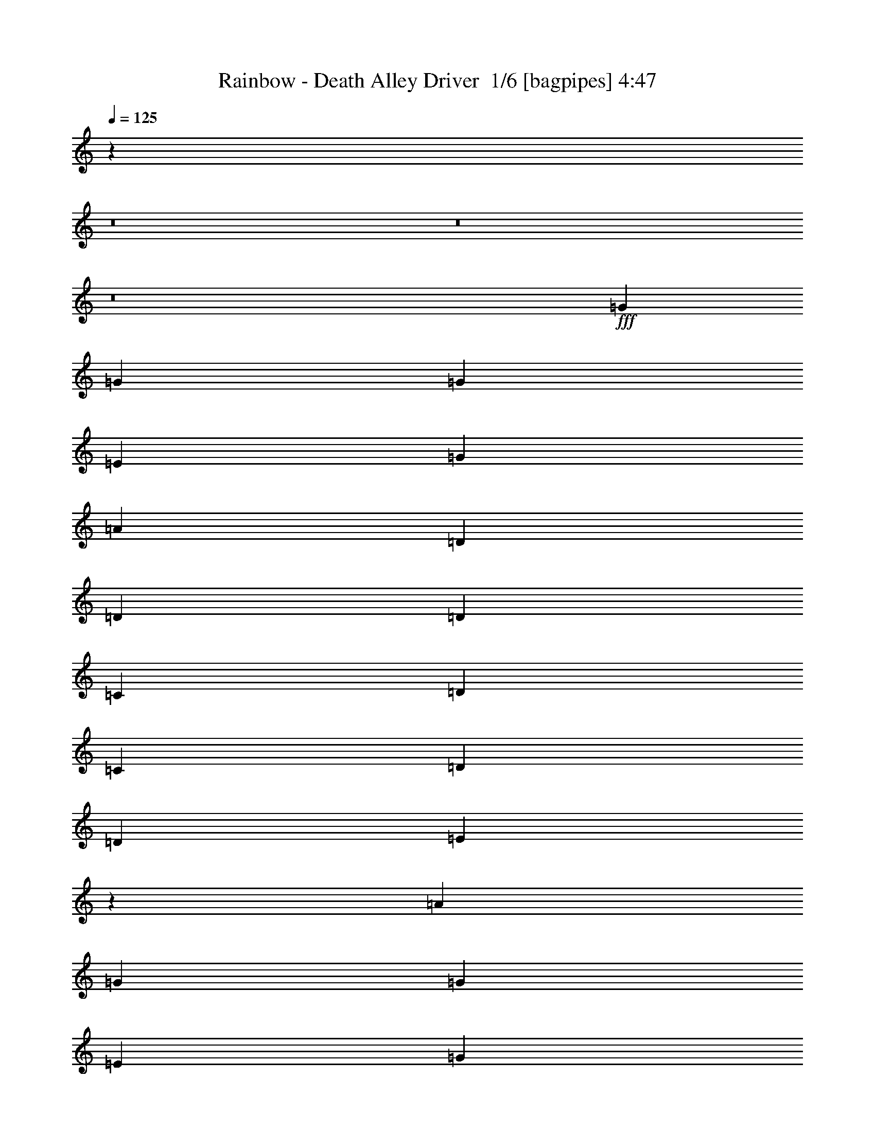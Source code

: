 % Produced with Bruzo's Transcoding Environment 2.0 alpha 
% Transcribed by Bruzo 

X:1
T: Rainbow - Death Alley Driver  1/6 [bagpipes] 4:47
Z: Transcribed with BruTE -7 350 1
L: 1/4
Q: 125
K: C
z111199/8000
z8/1
z8/1
z8/1
+fff+
[=G5053/8000]
[=G5053/8000]
[=G2527/4000]
[=E1263/4000]
[=G379/400]
[=A2527/4000]
[=D1263/4000]
[=D2527/4000]
[=D5053/8000]
[=C2527/8000]
[=D1263/4000]
[=C2527/8000]
[=D5053/8000]
[=D2527/4000]
[=E9661/8000]
z1319/1000
[=A5053/8000]
[=G2527/4000]
[=G5053/8000]
[=E2527/8000]
[=G5053/8000]
[=E901/1000]
z1449/4000
[=D2527/4000]
[=D5053/8000]
[=C5053/8000]
[=E10107/8000]
[=A,2527/8000]
[=A,613/500]
z2081/1600
[=G2527/8000]
[=A5053/8000]
[=A5053/8000]
[=A2527/4000]
[=A5053/8000]
[=c1471/1600]
z1561/1600
[=D5053/8000]
[=C2527/4000]
[=D5053/8000]
[=C5053/8000]
[=E3741/4000]
z3183/2000
[=E1263/4000]
[=A2527/8000]
[=G5053/8000]
[=G379/400]
[=E2527/8000]
[=G5053/8000]
[=E379/400]
[=D5053/8000]
[=C2527/8000]
[=D5053/8000]
[=D2527/4000]
[=D1263/4000]
[=E2527/4000]
[=A,1263/4000]
[=A,7129/8000]
z2617/1600
[^F1137/400=A1137/400]
[=D387/320=G387/320]
z15591/8000
[=C2527/4000]
[=C1263/4000]
[=D5053/8000]
[=E1819/2000]
z6469/4000
[=G,1263/4000]
[=G6259/2000]
z7811/8000
[=G2527/8000]
[=G1263/4000]
[^G2527/4000]
[=E5053/8000]
[=E5053/8000]
[=D2527/4000]
[=E3711/4000]
z20371/8000
[=A5053/8000]
[=G2527/4000]
[=E5053/8000]
[=G379/400]
[=A12633/8000]
[=A2527/8000]
[=G5053/8000]
[=G34/125]
z2877/8000
[=A379/400]
[=A379/400]
[=E2527/8000]
[=D2527/8000]
[=C7409/8000]
z653/1000
[=A5053/8000]
[=G2527/4000]
[=E5053/8000]
[=G379/400]
[=A1567/1000]
z7677/8000
[=E2527/8000]
[=D2527/8000]
[=C1263/4000]
[=A,6317/4000]
[=C2109/8000]
z15577/8000
[=A5053/8000]
[=G2527/4000]
[=E5053/8000]
[=G379/400]
[=A12633/8000]
[=A2527/8000]
[=G5053/8000]
[=G2527/4000]
[=G5053/8000]
[=A379/400]
[=c4783/8000]
z1543/800
[=A2527/4000]
[=G5053/8000]
[=E5053/8000]
[=G379/400]
[=A6317/4000]
[=G7549/2000]
z15283/8000
[=G2527/4000]
[=G5053/8000]
[=G5053/8000]
[=G2527/8000]
[=G5053/8000]
[=A7477/8000]
z263/800
[=D5053/8000]
[=D2527/4000]
[=D379/400]
[=C1263/4000]
[=E12157/8000]
z8057/8000
[=G1263/4000]
[=A2527/8000]
[=G5053/8000]
[=E2527/8000]
[=D5053/8000]
[=C2527/8000]
[=D223/800]
z2823/8000
[=E2527/4000]
[=D7123/8000]
z2983/8000
[=D5053/8000]
[=C2527/4000]
[=E5053/4000]
[=A,2527/8000]
[=A,9777/8000]
z2609/2000
[=G2527/8000]
[=A5053/8000]
[=A2527/4000]
[=A5053/8000]
[=A5053/8000]
[=c1831/2000]
z2783/8000
[=D2527/8000]
[=D1263/4000]
[=D2527/4000]
[=C5053/8000]
[=D2527/8000]
[=E5053/8000]
[=E2527/8000]
[=D5053/8000]
[=C2397/8000]
z12763/8000
[=E2527/8000]
[=A1263/4000]
[=G2527/4000]
[=G7579/8000]
[=E2527/8000]
[=G5053/8000]
[=E2527/4000]
[=D1263/4000]
[=E2527/8000]
[=D2527/8000]
[=E1263/4000]
[=D2527/4000]
[=C1263/4000]
[=A,2527/8000]
[=D2527/8000]
[=E1263/4000]
[=D2527/4000]
[=D1263/4000]
[=C2527/8000]
[=A,511/2000]
z3279/2000
[^F1137/400=A1137/400]
[=D2411/2000=G2411/2000]
z15623/8000
[=C5053/8000]
[=D5053/8000]
[=A2527/4000]
[=E4717/8000]
z12969/8000
[=G,2527/8000]
[=G6251/2000]
z3921/4000
[=G2527/8000]
[=G2527/8000]
[^G5053/8000]
[^G5053/8000]
[=G2527/4000]
[=A5053/8000]
[=B12391/8000]
z7701/4000
[=A2527/4000]
[=G5053/8000]
[=E5053/8000]
[=G379/400]
[=A6179/4000]
z1401/4000
[=D5053/8000]
[=D2527/4000]
[=D1263/4000]
[=A,2527/8000]
[=E8769/4000]
z2051/1600
[=A2527/4000]
[=G5053/8000]
[=E5053/8000]
[=G379/400]
[=A2501/1600]
z7709/8000
[=E1263/4000]
[=D2527/8000]
[=C2527/8000]
[=A,12633/8000]
[=C1039/4000]
z15609/8000
[=A5053/8000]
[=G5053/8000]
[=E2527/4000]
[=G7579/8000]
[=A1519/1000]
z47/125
[=E2527/4000]
[=A,1263/4000]
[=D2527/8000]
[=D2527/8000]
[=A,1263/4000]
[=E4333/2000]
z5231/4000
[=A5053/8000]
[=G5053/8000]
[=E2527/4000]
[=G379/400]
[=A18899/4000]
z3841/4000
[=G5053/8000]
[=G453/1600]
z17609/1600
z8/1
z8/1
z8/1
z8/1
z8/1
z8/1
z8/1
z8/1
z8/1
z8/1
z8/1
z8/1
z8/1
z8/1
z8/1
z8/1
z8/1
z8/1
z8/1
z8/1
z8/1
z8/1
[=A5053/8000]
[=A5053/8000]
[=A5053/8000]
[^F2527/8000]
[=A5053/8000]
[=B1527/1000]
z46/125
[=E2527/4000]
[=E5053/8000]
[=E379/400]
[=D2527/8000]
[^F3671/4000]
z12871/8000
[=A5053/8000]
[=A2527/4000]
[=A379/400]
[^F1263/4000]
[=A2527/4000]
[=A5053/8000]
[=A379/400]
[^F2527/8000]
[=A5053/8000]
[^F5053/8000]
[=E2527/4000]
[=D5053/8000]
[=E2527/8000]
[=D1263/4000]
[=B,1859/2000]
z1931/2000
[=A5053/8000]
[=A2527/4000]
[=A379/400]
[^F1263/4000]
[=A2527/4000]
[=A379/400]
[^F4929/8000]
z2651/8000
[=E1263/4000]
[=D2527/8000]
[^F114/125]
z2811/8000
[=B,1263/4000]
[=B,2527/8000]
[=D2527/8000]
[=E1263/4000]
[=D12583/8000]
z2577/8000
[=B2527/8000]
[=A2527/8000]
[=A5053/8000]
[=A379/400]
[^F2527/8000]
[=A5053/8000]
[=B379/400]
[^F2527/8000]
[=E5053/8000]
[=E5053/8000]
[=D5053/8000]
[^F2527/4000]
[=B,5053/8000]
[=B,7283/8000]
z1293/800
[^G2527/8000=B2527/8000]
[=G20213/8000=B20213/8000]
[=E1983/800=A1983/800]
z5437/8000
[=D5053/8000]
[=D2527/8000]
[=E5053/8000]
[^F743/800]
z10257/8000
[=D2527/8000]
[=A6929/2000]
z7657/8000
[=A1263/4000]
[=A2527/8000]
[^A10107/8000]
[=G2183/8000]
z287/800
[=G2527/8000]
[=G5053/8000]
[^F101/160]
z20217/8000
[=B5053/8000]
[=A5053/8000]
[^F2527/4000]
[=A379/400]
[=B7543/8000]
z7617/8000
[=B379/400]
[=A1263/4000]
[=A2527/4000]
[=A1263/4000]
[^F2527/8000]
[=B717/800]
z1557/800
[=B5053/8000]
[=A5053/8000]
[^F2527/4000]
[=A379/400]
[=B719/800]
z797/800
[^F1263/4000]
[=E17687/8000]
[=D12317/8000]
z10423/8000
[=B5053/8000]
[=A2527/4000]
[^F5053/8000]
[=A379/400]
[=B7337/8000]
z277/800
[=d5053/8000]
[=A5053/8000]
[^F5053/8000]
[=E2527/4000]
[=E7517/8000]
z5069/2000
[=B5053/8000]
[=A2527/4000]
[^F5053/8000]
[=A379/400]
[=B1871/2000]
z2623/8000
[=A5053/8000]
[=A5053/8000]
[=A2527/4000]
[=A5053/8000]
[=A5053/8000]
[^F2527/4000]
[=A5053/8000]
[=B1251/2000]
z7629/8000
[=B2527/4000]
[=A5053/8000]
[^F5053/8000]
[=A379/400]
[=B7131/8000]
z8029/8000
[=B2471/8000]
z1291/4000
[=B1209/4000]
z659/2000
[^F1263/4000]
[=E2527/4000]
[^F1263/4000]
[=B3629/4000]
z7741/4000
[=B2527/4000]
[=A5053/8000]
[^F5053/8000]
[=A379/400]
[=B3639/4000]
z11521/4000
[^F2527/8000]
[=E2527/8000]
[=D3101/2000]
z2067/1600
[=B2527/4000]
[=A5053/8000]
[^F5053/8000]
[=A379/400]
[=B297/320]
z12789/8000
[=d5053/8000]
[=A5053/8000]
[=E1421/1600]
z20689/8000
[=B5053/8000]
[=A5053/8000]
[^F2527/4000]
[=A379/400]
[=B12633/8000]
[=A12469/4000]
z6481/4000
[=A1137/400]
[^F9899/4000]
z133/16

X:2
T: Rainbow - Death Alley Driver  2/6 [flute] 4:47
Z: Transcribed with BruTE 12 268 3
L: 1/4
Q: 125
K: C
z20213/8000
+fff+
[=E20213/8000]
+p+
[=E20213/8000]
[=E10107/4000]
[=E20213/8000]
[=E20213/8000]
[=E20213/8000]
[=E10107/4000]
[=E20213/8000]
[=E20213/8000]
[=E10107/4000]
[=E20213/8000]
[=E20213/8000]
[=E20213/8000]
[=E10107/4000]
[=E20213/8000]
[=E20213/8000]
[=E10107/4000]
[=E20161/8000]
z221/16
z8/1
z8/1
z8/1
z8/1
z8/1
z8/1
z8/1
z8/1
z8/1
z8/1
z8/1
z8/1
z8/1
z8/1
z8/1
z8/1
z8/1
z8/1
z8/1
z8/1
z8/1
z8/1
z8/1
z8/1
z8/1
z8/1
z8/1
z8/1
z8/1
z8/1
z8/1
z8/1
z8/1
z8/1
z8/1
z8/1
z8/1
z8/1
z8/1
z8/1
z8/1
z8/1
z8/1
z8/1
z8/1
z8/1
z8/1
z8/1
z8/1
z8/1
z8/1
z8/1
z8/1
z8/1
z8/1
z8/1
z8/1
z8/1
z8/1
z8/1
z8/1
z8/1
z8/1
z8/1
z8/1

X:3
T: Rainbow - Death Alley Driver  3/6 [bardic fiddle] 4:47
Z: Transcribed with BruTE -45 253 4
L: 1/4
Q: 125
K: C
z95441/8000
z8/1
z8/1
z8/1
z8/1
z8/1
z8/1
z8/1
z8/1
z8/1
z8/1
z8/1
z8/1
z8/1
z8/1
z8/1
z8/1
z8/1
z8/1
z8/1
z8/1
z8/1
z8/1
z8/1
z8/1
z8/1
z8/1
z8/1
z8/1
z8/1
z8/1
z8/1
+f+
[=C,5053/8000]
[=D,2527/8000]
[=E,2527/8000]
[=C,1263/4000]
[=D,2527/8000]
[=E,2527/8000]
[=F,1263/4000]
[=D,2527/8000]
[=E,2527/8000]
[=F,1263/4000]
[=G,2527/8000]
[=E,2527/8000]
[=F,1263/4000]
[=G,2527/8000]
[=A,2527/8000]
[=F,1263/4000]
[=G,2527/8000]
[=E,2527/8000]
[=F,1263/4000]
[=D,2527/8000]
[=E,2527/8000]
[=C,1263/4000]
[=D,2527/8000]
[=B,2527/8000]
[=C,1263/4000]
[=A,2527/8000]
[=B,2527/8000]
[^G,1263/4000]
[=A,2527/8000]
[=F,2527/8000]
[=G,1263/4000]
[=C,2527/4000]
[=D,1263/4000]
[=E,2527/8000]
[=C,2527/8000]
[=D,1263/4000]
[=E,2527/8000]
[=F,2527/8000]
[=D,1263/4000]
[=E,2527/8000]
[=F,2527/8000]
[=G,1263/4000]
[=E,2527/8000]
[=F,1263/4000]
[=G,2527/8000]
[=A,2527/8000]
[=F,1263/4000]
[=G,2527/8000]
[=E,2527/8000]
[=F,1263/4000]
[=D,2527/8000]
[=E,2527/8000]
[=C,1263/4000]
[=D,2527/8000]
[=B,2527/8000]
[=C,1263/4000]
[=A,2527/8000]
[=B,2527/8000]
[^G,1263/4000]
[=A,2527/8000]
[=F,2527/8000]
[=G,1263/4000]
[=D,21477/4000=D21477/4000=F21477/4000]
[=E,20213/4000=C20213/4000=E20213/4000]
[=F,40427/8000=D40427/8000=F40427/8000]
[=G,20213/4000=C20213/4000=G20213/4000]
[^G,1003/200=E1003/200^G1003/200]
z67719/8000
z8/1
z8/1
z8/1
z8/1
[=E,4781/8000=G,4781/8000]
z15433/8000
[=C,4567/8000=E,4567/8000]
z7823/4000
[^C,2427/4000=E,2427/4000]
z15359/8000
[=D,4641/8000=A,4641/8000]
z15573/8000
[=F,5053/8000=B,5053/8000]
[=F,5053/8000=B,5053/8000]
[=F,2527/4000=B,2527/4000]
[=F,5053/8000=B,5053/8000]
[=F,5053/8000=B,5053/8000]
[=F,5053/8000=B,5053/8000]
[=F,2527/4000=B,2527/4000]
[=F,2277/4000=B,2277/4000]
z20463/4000
[=G,80853/8000]
[=G12633/4000]
[=D337/1600]
[=B,421/2000]
[=G337/1600]
+mp+
[^G1263/4000]
[=G2527/8000]
+f+
[=E2527/8000]
[^D1263/4000]
[=D2527/8000]
[=B,2527/8000]
[^A,1263/4000]
[=A,2527/8000]
[=G,2527/8000]
[=E,1263/4000]
[=A,2527/8000]
[=E,2527/8000]
[=G,1263/4000]
[=A,2527/8000]
[=B,2527/8000]
[=E,1263/4000]
[=A,2527/8000]
[=B,5053/8000]
[=E,2527/8000]
[=B,421/2000]
[=E,337/1600]
[=B,421/2000]
[=D337/1600]
[=E,421/2000]
[=B,337/1600]
[=E421/2000]
[=E,421/2000]
[=B,337/1600]
[=D421/2000]
[=E,337/1600]
[=B,421/2000]
[=E337/1600]
[=E,421/2000]
[=B,337/1600]
[=D421/2000]
[=E,421/2000]
[=B,337/1600]
[=E421/2000]
[=E,337/1600]
[=B,421/2000]
[=E337/1600]
[=E,421/2000]
[=B,337/1600]
[=E421/2000]
[=E,421/2000]
[=B,337/1600]
[=D421/2000]
[=E,337/1600]
[=B,421/2000]
[=E337/1600]
[=E,421/2000]
[=B,421/2000]
[=D337/1600]
[=E,421/2000]
[=B,337/1600]
[=E421/2000]
[^D337/1600]
[=D421/2000]
[=B,337/1600]
[^A,421/2000]
[=A,421/2000]
[^G,337/1600]
[=G,421/2000]
[=E,337/1600]
[=D,1263/4000]
[=E,2527/8000]
[=G,1263/8000]
[=E,79/500]
[=D,1263/8000]
[=B,1263/8000]
[=G,2527/8000]
[=E,1263/8000]
[=D,79/500]
[=A,1263/8000]
[=G,1263/8000]
[=E,2527/8000]
[=D1263/8000]
[=B,79/500]
[=G,1263/8000]
[=A,1263/8000]
[=G79/500]
[=E1263/8000]
[=D1263/8000]
[=B,79/500]
[=G421/2000]
[=E337/1600]
[=D421/2000]
[=B,1263/8000]
[=E79/500]
[=D1263/8000]
[=B,1263/8000]
[=G2527/8000]
[=E2527/8000]
[=G1263/4000]
[=G2527/8000]
[=G2527/8000]
[=G1263/4000]
[=G2527/8000]
[=G2527/8000]
[=G1263/4000]
[=G2527/8000]
[=A2527/8000]
[=A1263/4000]
[=A2527/8000]
[=A2527/8000]
[=B1263/4000]
[=B2527/8000]
[=c2527/8000]
[=d1263/4000]
[=D2527/4000]
[=A,1263/4000]
[=D2527/8000]
[=F,2527/8000=A,2527/8000]
[=E,1263/4000=G,1263/4000]
[=D,2527/8000=F,2527/8000]
[=E,2527/8000=G,2527/8000]
[=F,5053/8000=A,5053/8000]
[=E,2527/8000=G,2527/8000]
[=F,1263/4000=A,1263/4000]
[=D,2527/8000=F,2527/8000]
[=C,1263/4000=E,1263/4000]
[=D,2527/8000^A,2527/8000]
[=C,2527/8000=A,2527/8000]
[=G,3711/4000=B,3711/4000]
[=G,421/2000^A,421/2000=D,421/2000]
[=D,1/8-=F,1/8-]
[=B,1/8-=D,1/8=F,1/8-]
+ppp+
[=F,2027/4000=B,2027/4000]
+f+
[=G,1263/4000^A,1263/4000]
[=F,2527/8000=A,2527/8000]
[=E,2527/8000=G,2527/8000]
[=C,1263/4000=G,1263/4000]
[=C,2527/8000=G,2527/8000]
[=C,2527/8000=E,2527/8000]
[=E,1263/4000=G,1263/4000]
[=C,2527/8000=E,2527/8000]
[=E,2527/8000=G,2527/8000]
[=G,1263/4000=C1263/4000]
[=A,2527/8000^C2527/8000]
[^C,2527/8000=A,2527/8000]
[=C,1263/4000=E,1263/4000]
[=E,2527/8000=A,2527/8000]
[=A,2527/8000=C2527/8000]
[=C,1263/4000=E,1263/4000]
[=E,2527/8000=A,2527/8000]
[=A,2527/8000=C2527/8000]
[^C,1263/4000=E,1263/4000]
[=A,2527/8000]
[^C,2527/8000]
[=E,1263/4000]
[=E,2527/8000=A,2527/8000]
[=E,2527/8000=A,2527/8000]
[=C,1263/4000=A,1263/4000]
[=C,2527/8000=A,2527/8000]
[=E,20191/4000^C20191/4000]
z173/16
z8/1
z8/1
z8/1
z8/1
z8/1
z8/1
z8/1
z8/1
z8/1
z8/1
z8/1
z8/1
z8/1
z8/1
z8/1
z8/1
z8/1
z8/1

X:4
T: Rainbow - Death Alley Driver  4/6 [lute of ages] 4:47
Z: Transcribed with BruTE 40 200 2
L: 1/4
Q: 125
K: C
z19123/2000
z8/1
+fff+
[^G,1/8-^D1/8-]
[=A,1/8-=E1/8-^G,1/8^D1/8]
+ppp+
[=A,1527/8000=E1527/8000]
+ff+
[=A,2527/8000=E2527/8000]
[=A,1263/4000=E1263/4000]
[=A,2527/8000=E2527/8000]
[=A,2527/8000=E2527/8000]
[=A,1263/4000=E1263/4000]
[=A,2527/8000=E2527/8000]
[=A,2527/8000=E2527/8000]
[=A,1263/4000=E1263/4000]
[=A,2527/8000=E2527/8000]
[=A,2527/8000=E2527/8000]
[=A,1263/4000=E1263/4000]
[=A,2527/8000=E2527/8000]
[=A,2527/8000=E2527/8000]
[=A,1263/4000=E1263/4000]
[=A,2527/8000=E2527/8000]
[=A,2527/8000=E2527/8000]
[=A,1263/4000=E1263/4000]
[=A,2527/8000=E2527/8000]
[=A,2527/8000=E2527/8000]
[=A,1263/4000=E1263/4000]
[=A,2527/8000=E2527/8000]
[=A,2527/8000=E2527/8000]
[=A,1263/4000=E1263/4000]
[=A,2527/8000=E2527/8000]
[=A,2527/8000=E2527/8000]
[=A,1263/4000=E1263/4000]
[=A,2527/8000=E2527/8000]
[=A,2527/8000=E2527/8000]
[=A,1263/4000=E1263/4000]
[=A,2527/8000=E2527/8000]
[=A,2527/8000=E2527/8000]
[=A,1263/4000=E1263/4000]
[=A,2527/8000=E2527/8000]
[=A,2527/8000=E2527/8000]
[=A,1263/4000=E1263/4000]
[=A,2527/8000=E2527/8000]
[=A,2527/8000=E2527/8000]
[=A,1263/4000=E1263/4000]
[=A,2527/8000=E2527/8000]
[=A,2527/8000=E2527/8000]
[=A,1263/4000=E1263/4000]
[=A,2527/8000=E2527/8000]
[=A,2527/8000=E2527/8000]
[=A,1263/4000=E1263/4000]
[=A,2527/8000=E2527/8000]
[=A,2527/8000=E2527/8000]
[=A,1263/4000=E1263/4000]
[=A,2527/8000=E2527/8000]
[=A,2527/8000=E2527/8000]
[=A,1263/4000=E1263/4000]
[=A,2527/8000=E2527/8000]
[=A,1263/4000=E1263/4000]
[=A,2527/8000=E2527/8000]
[=A,2527/8000=E2527/8000]
[=A,1263/4000=E1263/4000]
[=A,2527/8000=E2527/8000]
[=A,2527/8000=E2527/8000]
[=A,1263/4000=E1263/4000]
[=A,2527/8000=E2527/8000]
[=A,2527/8000=E2527/8000]
[=A,1263/4000=E1263/4000]
[=A,2527/8000=E2527/8000]
[=A,2527/8000=E2527/8000]
[=A,1263/4000=E1263/4000]
[=A,2527/8000=E2527/8000]
[=A,2527/8000=E2527/8000]
[=A,1263/4000=E1263/4000]
[=A,2527/8000=E2527/8000]
[=A,2527/8000=E2527/8000]
[=A,1263/4000=E1263/4000]
[=A,2527/8000=E2527/8000]
[=A,2527/8000=E2527/8000]
[=A,1263/4000=E1263/4000]
[=A,2527/8000=E2527/8000]
[=A,2527/8000=E2527/8000]
[=A,1263/4000=E1263/4000]
[=A,2527/8000=E2527/8000]
[=A,2527/8000=E2527/8000]
[=A,1263/4000=E1263/4000]
[=A,2527/8000=E2527/8000]
[=A,2527/8000=E2527/8000]
[=A,1263/4000=E1263/4000]
[=A,2527/8000=E2527/8000]
[=A,2527/8000=E2527/8000]
[=A,1263/4000=E1263/4000]
[=A,2527/8000=E2527/8000]
[=A,2527/8000=E2527/8000]
[=A,1263/4000=E1263/4000]
[=A,2527/8000=E2527/8000]
[=A,2527/8000=E2527/8000]
[=A,1263/4000=E1263/4000]
[=A,2527/8000=E2527/8000]
[=A,2527/8000=E2527/8000]
[=A,1263/4000=E1263/4000]
[=A,2527/8000=E2527/8000]
[=A,2527/8000=E2527/8000]
[=A,1263/4000=E1263/4000]
[=A,2527/8000=E2527/8000]
[=A,2527/8000=E2527/8000]
[=A,1263/4000=E1263/4000]
[=A,2527/8000=E2527/8000]
[=A,2527/8000=E2527/8000]
[=A,1263/4000=E1263/4000]
[=A,2527/8000=E2527/8000]
[=A,2527/8000=E2527/8000]
[=A,1263/4000=E1263/4000]
[=A,2527/8000=E2527/8000]
[=A,1263/4000=E1263/4000]
[=A,2527/8000=E2527/8000]
[=A,2527/8000=E2527/8000]
[=G379/400=c379/400]
[=G1/8]
z763/4000
[=G379/400=B379/400]
[=G1/8]
z1527/8000
[=E10107/8000=A10107/8000]
[=D1263/4000=G1263/4000]
[=D379/400=G379/400]
[=A,2527/4000=E2527/4000]
[=A,1263/4000=E1263/4000]
[=A,2527/8000=E2527/8000]
[=A,2527/8000=E2527/8000]
[=A,1263/4000=E1263/4000]
[=A,2527/8000=E2527/8000]
[=A,2527/8000=E2527/8000]
[=A,1263/4000=E1263/4000]
[=A,2527/8000=E2527/8000]
[=A,2527/8000=E2527/8000]
[=A,1263/4000=E1263/4000]
[=A,2527/8000=E2527/8000]
[=A,2527/8000=E2527/8000]
[=A,1263/4000=E1263/4000]
[=A,2527/8000=E2527/8000]
[=A,2527/8000=E2527/8000]
[=A,1263/4000=E1263/4000]
[=A,2527/8000=E2527/8000]
[=A,2527/8000=E2527/8000]
[=A,1263/4000=E1263/4000]
[=A,2527/8000=E2527/8000]
[=A,2527/8000=E2527/8000]
[=A,1263/4000=E1263/4000]
[=A,2527/8000=E2527/8000]
[=A,2527/8000=E2527/8000]
[=A,1263/4000=E1263/4000]
[=A,2527/8000=E2527/8000]
[=A,2527/8000=E2527/8000]
[=A,1263/4000=E1263/4000]
[=A,2527/8000=E2527/8000]
[=A,2527/8000=E2527/8000]
[=A,1263/4000=E1263/4000]
[=A,2527/8000=E2527/8000]
[=A,1263/4000=E1263/4000]
[=A,2527/8000=E2527/8000]
[=A,2527/8000=E2527/8000]
[=A,1263/4000=E1263/4000]
[=A,2527/8000=E2527/8000]
[=A,2527/8000=E2527/8000]
[=A,1263/4000=E1263/4000]
[=A,2527/8000=E2527/8000]
[=A,2527/8000=E2527/8000]
[=A,1263/4000=E1263/4000]
[=A,2527/8000=E2527/8000]
[=A,2527/8000=E2527/8000]
[=A,1263/4000=E1263/4000]
[=A,2527/8000=E2527/8000]
[=G379/400=c379/400]
[=G1/8]
z1527/8000
[=G379/400=B379/400]
[=G1/8]
z763/4000
[=E10107/8000=A10107/8000]
[=D10107/8000=G10107/8000]
[=C1263/4000]
[=D10107/4000]
[=G,20213/8000]
[=C10107/8000]
[=B,5053/4000]
[=A,10107/8000]
[=F,5053/4000]
[=F,2527/8000]
+fff+
[=G,5053/8000]
+ff+
[=G2527/8000]
[=G379/100]
[=E,35109/8000]
z2791/8000
[=G379/400=c379/400]
[=E9629/8000=A9629/8000]
z751/2000
[=G379/400=c379/400]
[=E2479/2000=A2479/2000]
z2717/8000
[=G379/400=c379/400]
[=E2527/8000=A2527/8000]
[=D379/400=G379/400]
[=E2527/8000=A2527/8000]
[=A17569/8000=d17569/8000]
z661/2000
[=G379/400=c379/400]
[=E611/500=A611/500]
z2857/8000
[=G379/400=c379/400]
[=E10063/8000=A10063/8000]
z2571/8000
[=G379/400=c379/400]
[=E1263/4000=A1263/4000]
[=D10107/8000=G10107/8000]
[=A,269/125=E269/125=A269/125]
z2997/8000
[=G379/400=c379/400]
[=E9923/8000=A9923/8000]
z271/800
[=G379/400=c379/400]
[=E971/800=A971/800]
z731/2000
[=G379/400=c379/400]
[=E1263/4000=A1263/4000]
[=D379/400=G379/400]
[=E2527/8000=A2527/8000]
[=A17363/8000=d17363/8000]
z57/160
[=G379/400=c379/400]
[=E1007/800=A1007/800]
z641/2000
[=G379/400=c379/400]
[=E379/400=A379/400]
[=A,1263/4000]
[=A,2527/8000]
[=A,2527/8000]
[=G,5049/2000=D5049/2000]
z159/500
[=G,307/1000=D307/1000]
z2597/8000
[=G,2403/8000=D2403/8000]
z53/160
[=G,47/160=D47/160]
z2703/8000
[=G,2527/8000=D2527/8000]
[=A,2527/8000=E2527/8000]
[=A,1263/4000=E1263/4000]
[=A,2527/8000=E2527/8000]
[=A,2527/8000=E2527/8000]
[=A,1263/4000=E1263/4000]
[=A,2527/8000=E2527/8000]
[=A,2527/8000=E2527/8000]
[=A,1263/4000=E1263/4000]
[=A,2527/8000=E2527/8000]
[=A,2527/8000=E2527/8000]
[=A,1263/4000=E1263/4000]
[=A,2527/8000=E2527/8000]
[=A,2527/8000=E2527/8000]
[=A,1263/4000=E1263/4000]
[=A,2527/8000=E2527/8000]
[=A,2527/8000=E2527/8000]
[=A,1263/4000=E1263/4000]
[=A,2527/8000=E2527/8000]
[=A,2527/8000=E2527/8000]
[=A,1263/4000=E1263/4000]
[=A,2527/8000=E2527/8000]
[=A,2527/8000=E2527/8000]
[=A,1263/4000=E1263/4000]
[=A,2527/8000=E2527/8000]
[=A,2527/8000=E2527/8000]
[=A,1263/4000=E1263/4000]
[=A,2527/8000=E2527/8000]
[=A,2527/8000=E2527/8000]
[=A,1263/4000=E1263/4000]
[=A,2527/8000=E2527/8000]
[=A,2527/8000=E2527/8000]
[=A,1263/4000=E1263/4000]
[=A,2527/8000=E2527/8000]
[=A,2527/8000=E2527/8000]
[=A,1263/4000=E1263/4000]
[=A,2527/8000=E2527/8000]
[=A,2527/8000=E2527/8000]
[=A,1263/4000=E1263/4000]
[=A,2527/8000=E2527/8000]
[=A,2527/8000=E2527/8000]
[=A,1263/4000=E1263/4000]
[=A,2527/8000=E2527/8000]
[=A,2527/8000=E2527/8000]
[=A,1263/4000=E1263/4000]
[=A,2527/8000=E2527/8000]
[=A,2527/8000=E2527/8000]
[=A,1263/4000=E1263/4000]
[=G379/400=c379/400]
[=G1/8]
z1527/8000
[=G379/400=B379/400]
[=G1/8]
z763/4000
[=E10107/8000=A10107/8000]
[=D2527/8000=G2527/8000]
[=D379/400=G379/400]
[=A,5053/8000=E5053/8000]
[=A,2527/8000=E2527/8000]
[=A,1263/4000=E1263/4000]
[=A,2527/8000=E2527/8000]
[=A,2527/8000=E2527/8000]
[=A,1263/4000=E1263/4000]
[=A,2527/8000=E2527/8000]
[=A,2527/8000=E2527/8000]
[=A,1263/4000=E1263/4000]
[=A,2527/8000=E2527/8000]
[=A,2527/8000=E2527/8000]
[=A,1263/4000=E1263/4000]
[=A,2527/8000=E2527/8000]
[=A,2527/8000=E2527/8000]
[=A,1263/4000=E1263/4000]
[=A,2527/8000=E2527/8000]
[=A,2527/8000=E2527/8000]
[=A,1263/4000=E1263/4000]
[=A,2527/8000=E2527/8000]
[=A,2527/8000=E2527/8000]
[=A,1263/4000=E1263/4000]
[=A,2527/8000=E2527/8000]
[=A,2527/8000=E2527/8000]
[=A,1263/4000=E1263/4000]
[=A,2527/8000=E2527/8000]
[=A,2527/8000=E2527/8000]
[=A,1263/4000=E1263/4000]
[=A,2527/8000=E2527/8000]
[=A,2527/8000=E2527/8000]
[=A,1263/4000=E1263/4000]
[=A,2527/8000=E2527/8000]
[=A,2527/8000=E2527/8000]
[=A,1263/4000=E1263/4000]
[=A,2527/8000=E2527/8000]
[=A,2527/8000=E2527/8000]
[=A,1263/4000=E1263/4000]
[=A,2527/8000=E2527/8000]
[=A,1263/4000=E1263/4000]
[=A,2527/8000=E2527/8000]
[=A,2527/8000=E2527/8000]
[=A,1263/4000=E1263/4000]
[=A,2527/8000=E2527/8000]
[=A,2527/8000=E2527/8000]
[=A,1263/4000=E1263/4000]
[=A,2527/8000=E2527/8000]
[=A,2527/8000=E2527/8000]
[=A,1263/4000=E1263/4000]
[=G379/400=c379/400]
[=G1/8]
z1527/8000
[=G379/400=B379/400]
[=G1/8]
z1527/8000
[=E5053/4000=A5053/4000]
[=D10107/8000=G10107/8000]
[=C2527/8000]
[=D20213/8000]
[=G,20213/8000]
[=C10107/8000]
[=B,10107/8000]
[=A,5053/4000]
[=F,10107/8000]
[=F,1263/4000]
+fff+
[=G,2527/4000]
+ff+
[=G1263/4000]
[=G379/100]
[=E,17539/4000]
z1411/4000
[=G379/400=c379/400]
[=E5049/4000=A5049/4000]
z317/1000
[=G379/400=c379/400]
[=E2471/2000=A2471/2000]
z2749/8000
[=G379/400=c379/400]
[=E1263/4000=A1263/4000]
[=D379/400=G379/400]
[=E2527/8000=A2527/8000]
[=A8769/4000=d8769/4000]
z107/320
[=G379/400=c379/400]
[=E1949/1600=A1949/1600]
z2889/8000
[=G379/400=c379/400]
[=E10031/8000=A10031/8000]
z1301/4000
[=G379/400=c379/400]
[=E2527/8000=A2527/8000]
[=D5053/4000=G5053/4000]
[=A,3537/1600=E3537/1600=A3537/1600]
z2529/8000
[=G379/400=c379/400]
[=E9891/8000=A9891/8000]
z1371/4000
[=G379/400=c379/400]
[=E4839/4000=A4839/4000]
z591/1600
[=G379/400=c379/400]
[=E2527/8000=A2527/8000]
[=D379/400=G379/400]
[=E1263/4000=A1263/4000]
[=A4333/2000=d4333/2000]
z1441/4000
[=G379/400=c379/400]
[=E5019/4000=A5019/4000]
z519/1600
[=G379/400=c379/400]
[=E379/400=A379/400]
[=A,2527/8000]
[=A,1263/4000]
[=A,2527/8000]
[=G,4033/1600=D4033/1600]
z103/320
[=G,97/320=D97/320]
z657/2000
[=G,593/2000=D593/2000]
z1341/4000
[=G,1159/4000=D1159/4000]
z547/1600
[=G,1263/4000=D1263/4000]
[=A2527/8000]
[=B2527/8000]
[=c1263/4000]
[=A2527/8000]
[=B2527/8000]
[=c1263/4000]
[=d2527/8000]
[=B2527/8000]
[=c1263/4000]
[=d2527/8000]
[=e2527/8000]
[=c1263/4000]
[=d2527/8000]
[=e2527/8000]
[=f1263/4000]
[=d2527/8000]
[=e2527/8000]
[=c1263/4000]
[=d2527/8000]
[=B2527/8000]
[=c1263/4000]
[=A2527/8000]
[=B2527/8000]
[^G1263/4000]
[=A2527/8000]
[=F2527/8000]
[^G1263/4000]
[=E2527/8000]
[=F2527/8000]
[=D1263/4000]
[=E2527/8000]
[=A2527/8000]
[=A1263/4000]
[=B2527/8000]
[=c2527/8000]
[=A1263/4000]
[=B2527/8000]
[=c2527/8000]
[=d1263/4000]
[=B2527/8000]
[=c2527/8000]
[=d1263/4000]
[=e2527/8000]
[=c2527/8000]
[=d1263/4000]
[=e2527/8000]
[=f2527/8000]
[=d1263/4000]
[=e2527/8000]
[=c2527/8000]
[=d1263/4000]
[=B2527/8000]
[=c1263/4000]
[=A2527/8000]
[=B2527/8000]
[^G1263/4000]
[=A2527/8000]
[=F2527/8000]
[^G1263/4000]
[=E2527/8000]
[=F2527/8000]
[=D1263/4000]
[=E2527/8000]
[=A5053/8000]
[=B2527/8000]
[=c2527/8000]
[=A1263/4000]
[=B2527/8000]
[=c2527/8000]
[=d1263/4000]
[=B2527/8000]
[=c2527/8000]
[=d1263/4000]
[=e2527/8000]
[=c2527/8000]
[=d1263/4000]
[=e2527/8000]
[=f2527/8000]
[=d1263/4000]
[=e2527/8000]
[=c2527/8000]
[=d1263/4000]
[=B2527/8000]
[=c2527/8000]
[=A1263/4000]
[=B2527/8000]
[^G2527/8000]
[=A1263/4000]
[=F2527/8000]
[^G2527/8000]
[=E1263/4000]
[=F2527/8000]
[=D2527/8000]
[=E1263/4000]
[=A2527/4000]
[=B1263/4000]
[=c2527/8000]
[=A2527/8000]
[=B1263/4000]
[=c2527/8000]
[=d2527/8000]
[=B1263/4000]
[=c2527/8000]
[=d2527/8000]
[=e1263/4000]
[=c2527/8000]
[=d1263/4000]
[=e2527/8000]
[=f2527/8000]
[=d1263/4000]
[=e2527/8000]
[=c2527/8000]
[=d1263/4000]
[=B2527/8000]
[=c2527/8000]
[=A1263/4000]
[=B2527/8000]
[^G2527/8000]
[=A1263/4000]
[=F2527/8000]
[^G2527/8000]
[=E1263/4000]
[=F2527/8000]
[=D2527/8000]
[=E1263/4000]
[=D2527/4000]
[=E1263/4000]
[=F2527/8000]
[=A2527/8000]
[=d1263/4000]
[=e2527/8000]
[=f2527/8000]
[=g1137/400]
[=e1263/4000]
[=d2527/8000]
[=e2527/8000]
[=f1263/8000]
+mf+
[=e1263/8000]
+ff+
[=d2527/8000]
[=c2527/8000]
[=B1263/4000]
[=A2527/8000]
[=B1263/8000]
[=c6317/8000]
[=A12633/8000]
[=D2527/8000]
[=E1263/4000]
[=F2527/8000]
[=A2527/8000]
[=d1263/4000]
[=e2527/8000]
[=f2527/8000]
[=g1137/400]
[=e1263/4000]
[=d2527/8000]
[=e2527/8000]
[=f1263/8000]
+mf+
[=e1263/8000]
+ff+
[=d2527/8000]
[=e2527/8000]
[=f1263/8000]
+mf+
[=e1263/8000]
+ff+
[=d2527/8000]
[=e2527/8000]
[=f1263/8000]
+mf+
[=e1263/8000]
+ff+
[=d2527/8000]
[=e2527/8000]
[=f1263/8000]
+mf+
[=e1263/8000]
+ff+
[=d2527/8000]
[=e2527/8000]
[=f1263/8000]
+mf+
[=e1263/8000]
+ff+
[=d2527/8000]
[=e2527/8000]
[=f1263/8000]
+mf+
[=e1263/8000]
+ff+
[=d2527/8000]
[=e2527/8000]
[=f1263/8000]
+mf+
[=e1263/8000]
+ff+
[=d153/250]
[=D921/4000=G921/4000]
[=B1/8]
+fff+
[=e2369/8000]
+ff+
[^c2527/8000]
[=g1263/4000]
[=e2527/8000]
+fff+
[=D379/400=G379/400]
+ff+
[=a2527/8000]
[=a1263/4000]
[=a2527/8000]
[=a2527/8000]
[=B421/2000]
+mf+
[=d421/2000]
[^f337/1600]
+ff+
[=B421/2000]
+mf+
[=d337/1600]
[^f421/2000]
[=d1263/8000]
+ff+
[=B79/500]
+mf+
[^f1263/8000]
[=d1263/8000]
[=B79/500]
+ff+
[=e1263/8000]
+mf+
[=d1263/8000]
[=B79/500]
+ff+
[=e1263/8000]
+mf+
[=d1263/8000]
[=B79/500]
+ff+
[=e1263/8000]
+mf+
[=d1263/8000]
[=B79/500]
+ff+
[=e1263/8000]
+mf+
[=d1263/8000]
+ff+
[=B79/500]
[=e1263/8000]
+mf+
[=d1263/8000]
[=B79/500]
+fff+
[^c421/2000]
+ff+
[^c337/1600]
+fff+
[=B421/2000]
+ff+
[=d1263/8000]
+mf+
[^c79/500]
+f+
[=B1263/8000]
+ff+
[=d1263/8000]
+mf+
[=b79/500]
[=B1263/8000]
+fff+
[=d1263/8000]
+f+
[=b79/500]
+ff+
[=B1263/8000]
[=d1263/8000]
+f+
[=b79/500]
+mf+
[=B1263/8000]
+ff+
[=e2527/8000]
[=g1263/4000]
+fff+
[=e2527/8000]
[=e2527/8000]
+ff+
[=e4893/8000]
z2687/8000
+fff+
[=e1263/4000]
+ff+
[=e2527/8000]
[=e12633/8000]
[=e337/1600]
[=e421/2000]
[=e337/1600]
[=d421/2000]
[=e421/2000]
[=d337/1600]
[=d421/2000]
[^c337/1600]
[=e421/2000]
[^c337/1600]
[=b421/2000]
[^c337/1600]
[=d421/2000]
[=e421/2000]
[=b337/1600]
[=a421/2000]
[=b337/1600]
[=a421/2000]
[^f337/1600]
[=g421/2000]
[=B337/1600]
[=e421/2000]
[^f421/2000]
[=B337/1600]
[=d421/2000]
[=e337/1600]
[=B421/2000]
[^c337/1600]
[=d421/2000]
[=B337/1600]
[^c421/2000]
[=d421/2000]
[=B337/1600]
[=d421/2000]
[^c337/1600]
[=B421/2000]
+fff+
[=d1263/8000]
[^c79/500]
[=B1263/8000]
[=B1263/8000]
+ff+
[=B79/500]
+fff+
[^A1263/8000]
[=A1263/8000]
[=G79/500]
+ff+
[=B1263/8000]
+fff+
[^A1263/8000]
[=A79/500]
[=G1263/8000]
[^F1263/8000]
[=F79/500]
[=E1263/8000]
[=D1263/8000]
[^F79/500]
[=F1263/8000]
[=E1263/8000]
[=D79/500]
[=B,1263/8000]
[^C1263/8000]
+ff+
[=A,2527/4000]
+fff+
[=D1263/4000]
[=A,2527/8000]
[=E5053/8000]
[=G2527/8000]
[=E5053/8000]
[=E3369/8000]
[=E3369/8000]
[=E3369/8000]
[=E3369/8000]
[=E3369/8000]
[=E3369/8000]
[=E379/800]
[=E1137/800]
+ff+
[=E421/2000]
+mf+
[=D421/2000]
[=E337/1600]
[=D421/2000]
[=E337/1600]
[=D421/2000]
+ff+
[=E337/1600]
+mf+
[^F421/2000]
+ff+
[=A4211/8000]
[=B2527/8000]
[^c2527/8000]
[=A12633/8000]
[=G4707/8000]
z2873/8000
+fff+
[=a8843/4000]
+p+
[=a2527/8000]
[=a2527/8000]
+fff+
[=a379/400]
+ff+
[=e1263/4000]
[=b2527/8000]
[=a2527/8000]
[=b1263/4000]
[=c'79/500]
+mf+
[=b1263/8000]
+fff+
[=a2527/8000]
+ff+
[=g1263/4000]
[^f2527/8000]
+fff+
[=e2527/8000]
+ff+
[^f1263/4000]
+fff+
[=g79/500]
+f+
[^f1263/8000]
+ff+
[=e2527/8000]
[^d1263/4000]
[=e2527/8000]
+fff+
[=c2527/8000]
+ff+
[=d1263/4000]
+fff+
[=c2527/8000]
+ff+
[=B2527/8000]
[=A1263/4000]
[=B2527/8000]
[=c1263/8000]
+mf+
[=B79/500]
+ff+
[=A1263/4000]
[=G2527/8000]
+fff+
[^F2527/8000]
+ff+
[=E1263/4000]
+fff+
[^F2527/8000]
+ff+
[=G1263/8000]
+f+
[^F79/500]
+ff+
[=E1263/4000]
[=D2527/8000]
+fff+
[=C2527/8000]
+ff+
[=D1263/4000]
+fff+
[=C2527/8000]
[=B,2527/8000]
+ff+
[=A,1263/4000]
+fff+
[=B,2527/8000]
[=C1263/8000]
+f+
[=B,79/500]
+ff+
[=A,1263/4000]
+fff+
[=B,2527/8000]
[=C1263/8000]
+f+
[=B,79/500]
+ff+
[=A,1263/4000]
+fff+
[=B,2527/8000]
[=C1263/8000]
+f+
[=B,79/500]
+ff+
[=A,1263/4000]
+fff+
[=B,2527/8000]
[=C1263/8000]
+f+
[=B,1263/8000]
+ff+
[=A,2527/8000]
+fff+
[=B,2527/8000]
[=C1263/8000]
+f+
[=B,1263/8000]
+ff+
[=A,2527/8000]
+fff+
[=B,2527/8000]
[=C1263/8000]
+f+
[=B,1263/8000]
+ff+
[=A,2527/8000]
+fff+
[=B,2527/8000]
[=C1263/8000]
+f+
[=B,1263/8000]
+fff+
[=A,2527/8000]
[=B,1263/8000]
[=B,379/160]
+ff+
[=G,2527/4000]
[=E,20213/4000]
[=A,2527/8000]
[=A,2527/8000]
[=A,1263/4000]
[=A,2527/8000]
[=A,2527/8000]
[=A,1263/4000]
[=A,2527/8000]
[=A,2527/8000]
[=A,1263/4000]
[=A,2527/8000]
[=A,2527/8000]
[=A,1263/4000]
[=A,2527/8000]
[=A,2527/8000]
[=A,1263/4000]
[=A,2527/8000]
[=E1263/4000]
[=E2527/8000]
[=E2527/8000]
[=E1263/4000]
[=E2527/8000]
[=E2527/8000]
[=E1263/4000]
[=E2527/8000]
[=E2527/8000]
[=E1263/4000]
[=E2527/8000]
[=E2527/8000]
[=E1263/4000]
[=E2527/8000]
[=E2527/8000]
[=E1263/4000]
[=A,2527/8000]
[=A,2527/8000]
[=A,1263/4000]
[=A,2527/8000]
[=A,2527/8000]
[=A,1263/4000]
[=A,2527/8000]
[=A,2527/8000]
[=A,1263/4000]
[=A,2527/8000]
[=A,2527/8000]
[=A,1263/4000]
[=A,2527/8000]
[=A,2527/8000]
[=A,1263/4000]
[=A,2527/8000]
[=E2527/8000]
[=E1263/4000]
[=E2527/8000]
[=E2527/8000]
[=E1263/4000]
[=E2527/8000]
[=E2527/8000]
[=E1263/4000]
[=E2527/8000]
[=E2527/8000]
[=E1263/4000]
[=E2527/8000]
[=E2527/8000]
[=E1263/4000]
[=E2527/8000]
[=E2527/8000]
[=A,1263/4000]
[=A,2527/8000]
[=A,2527/8000]
[=A,1263/4000]
[=A,2527/8000]
[=A,1263/4000]
[=A,2527/8000]
[=A,2527/8000]
[=A,1263/4000]
[=A,2527/8000]
[=A,2527/8000]
[=A,1263/4000]
[=A,2527/8000]
[=A,2527/8000]
[=A,1263/4000]
[=A,2527/8000]
[=E2527/8000]
[=E1263/4000]
[=E2527/8000]
[=E2527/8000]
[=E1263/4000]
[=E2527/8000]
[=E2527/8000]
[=E1263/4000]
[=E2527/8000]
[=E2527/8000]
[=E1263/4000]
[=E2527/8000]
[=E2527/8000]
[=E1263/4000]
[=E2527/8000]
[=E2527/8000]
[=A,1263/4000]
[=A,2527/8000]
[=A,2527/8000]
[=A,1263/4000]
[=A,2527/8000]
[=A,2527/8000]
[=A,1263/4000]
[=A,2527/8000]
[=A,2527/8000]
[=A,1263/4000]
[=A,2527/8000]
[=A,2527/8000]
[=A,1263/4000]
[=A,2527/8000]
[=A,2527/8000]
[=A,1263/4000]
+fff+
[=D10107/4000=A10107/4000]
[^A,20213/8000=F20213/8000]
+ff+
[=G,20213/8000=D20213/8000]
+fff+
[=C20213/8000=G20213/8000]
[=A,379/200-=E379/200-]
[=g15149/8000=A,15149/8000-=E15149/8000]
+ppp+
[=A,5059/4000]
+ff+
[=A,9941/4000-=A9941/4000-=e9941/4000]
+ppp+
[=A,4109/1600=A4109/1600]
+ff+
[=B,7579/8000]
[^f1/8]
z1527/8000
[=B,2527/8000=B2527/8000]
[=B,1263/4000=B1263/4000]
[=B,2527/8000=B2527/8000]
[=B,2527/8000=B2527/8000]
[=B,1263/4000=B1263/4000]
[=B,2527/8000=B2527/8000]
[=B,2527/8000=B2527/8000]
[=B,1263/4000=B1263/4000]
[=B,2527/8000=B2527/8000]
[=B,2527/8000=B2527/8000]
[=B,1263/4000=B1263/4000]
[=B,2527/8000=B2527/8000]
[=B,2527/8000=B2527/8000]
[=B,1263/4000=B1263/4000]
[=B,2527/8000=B2527/8000]
[=B,2527/8000=B2527/8000]
[=B,1263/4000=B1263/4000]
[=B,2527/8000=B2527/8000]
[=B,2527/8000=B2527/8000]
[=B,1263/4000=B1263/4000]
[=B,2527/8000=B2527/8000]
[=B,2527/8000=B2527/8000]
[=B,1263/4000=B1263/4000]
[=B,2527/8000=B2527/8000]
[=B,2527/8000=B2527/8000]
[=B,1263/4000=B1263/4000]
[=B,2527/8000=B2527/8000]
[=B,2527/8000=B2527/8000]
[=B,1263/4000=B1263/4000]
[=B,2527/8000=B2527/8000]
[=B,2527/8000=B2527/8000]
[=B,1263/4000=B1263/4000]
[=B,2527/8000=B2527/8000]
[=B,2527/8000=B2527/8000]
[=B,1263/4000=B1263/4000]
[=B,2527/8000=B2527/8000]
[=B,2527/8000=B2527/8000]
[=B,1263/4000=B1263/4000]
[=B,2527/8000=B2527/8000]
[=B,2527/8000=B2527/8000]
[=B,1263/4000=B1263/4000]
[=B,2527/8000=B2527/8000]
[=B,2527/8000=B2527/8000]
+fff+
[=A379/400=d379/400]
+ff+
[=A1/8]
z763/4000
+fff+
[=A379/400^c379/400]
+ff+
[=B1/8]
z1527/8000
+fff+
[^F379/400=B379/400]
+ff+
[=E1/8]
z763/4000
+fff+
[=E10107/8000=A10107/8000]
+ff+
[=A,2527/8000=A2527/8000]
[=B,1263/4000=B1263/4000]
[=B,2527/8000=B2527/8000]
[=B,2527/8000=B2527/8000]
[=B,1263/4000=B1263/4000]
[=B,2527/8000=B2527/8000]
[=B,2527/8000=B2527/8000]
[=B,1263/4000=B1263/4000]
[=B,2527/8000=B2527/8000]
[=B,2527/8000=B2527/8000]
[=B,1263/4000=B1263/4000]
[=B,2527/8000=B2527/8000]
[=B,2527/8000=B2527/8000]
[=B,1263/4000=B1263/4000]
[=B,2527/8000=B2527/8000]
[=B,2527/8000=B2527/8000]
[=B,1263/4000=B1263/4000]
[=B,2527/8000=B2527/8000]
[=B,2527/8000=B2527/8000]
[=B,1263/4000=B1263/4000]
[=B,2527/8000=B2527/8000]
[=B,2527/8000=B2527/8000]
[=B,1263/4000=B1263/4000]
[=B,2527/8000=B2527/8000]
[=B,2527/8000=B2527/8000]
[=B,1263/4000=B1263/4000]
[=B,2527/8000=B2527/8000]
[=B,2527/8000=B2527/8000]
[=B,1263/4000=B1263/4000]
[=B,2527/8000=B2527/8000]
[=B,2527/8000=B2527/8000]
[=B,1263/4000=B1263/4000]
[=B,2527/8000=B2527/8000]
[=B,2527/8000=B2527/8000]
[=B,1263/4000=B1263/4000]
[=B,2527/8000=B2527/8000]
[=B,2527/8000=B2527/8000]
[=B,1263/4000=B1263/4000]
[=B,2527/8000=B2527/8000]
[=B,2527/8000=B2527/8000]
[=B,1263/4000=B1263/4000]
[=B,2527/8000=B2527/8000]
[=B,2527/8000=B2527/8000]
[=B,1263/4000=B1263/4000]
[=B,2527/8000=B2527/8000]
[=B,2527/8000=B2527/8000]
[=B,1263/4000=B1263/4000]
[=B,2527/8000=B2527/8000]
+fff+
[=A379/400=d379/400]
+ff+
[=A1/8]
z763/4000
+fff+
[=A379/400^c379/400]
+ff+
[=B1/8]
z1527/8000
+fff+
[^F379/400=B379/400]
+ff+
[=E1/8]
z1527/8000
+fff+
[=E379/400=A379/400]
+ff+
[=E1/8]
z763/4000
[=E1137/400]
+fff+
[^C379/400]
+ff+
[=D379/400]
[=E2527/4000]
[=D5053/4000]
+fff+
[^C10107/8000]
[=B,10107/8000]
+ff+
[=A,5053/4000]
+fff+
[^F,20213/8000]
[=E,29057/4000]
[=A379/400=d379/400]
[^F9783/8000=B9783/8000]
z57/160
[=A379/400=d379/400]
[^F1007/800=B1007/800]
z2563/8000
[=A379/400=d379/400]
[^F2527/8000=B2527/8000]
[=E10107/8000=A10107/8000]
[^F17223/8000=B17223/8000]
z299/800
[=A379/400=d379/400]
[^F993/800=B993/800]
z2703/8000
[=A379/400=d379/400]
[^F9717/8000=B9717/8000]
z729/2000
[=A379/400=d379/400]
[^F2527/8000=B2527/8000]
[=E10107/8000=A10107/8000]
[=B,1737/800^F1737/800=B1737/800]
z2843/8000
[=A379/400=d379/400]
[^F10077/8000=B10077/8000]
z639/2000
[=A379/400=d379/400]
[^F1233/1000=B1233/1000]
z277/800
[=A7579/8000=d7579/8000]
[^F2527/8000=B2527/8000]
[=E10107/8000=A10107/8000]
[^F17517/8000=B17517/8000]
z337/1000
[=A379/400=d379/400]
[^F2431/2000=B2431/2000]
z2909/8000
[=A379/400=d379/400]
[^F379/200=B379/200]
[=A,2527/8000=E2527/8000]
[=A,581/2000=E581/2000]
z2729/8000
[=A,2271/8000=E2271/8000]
z2783/8000
[=A,2217/8000=E2217/8000]
z709/2000
[=A,541/2000=E541/2000]
z2889/8000
[=A,2111/8000=E2111/8000]
z2943/8000
[=A,2057/8000=E2057/8000]
z749/2000
[=A,313/1000=E313/1000]
z2549/8000
+ff+
[=A,2527/8000]
[=B,8731/2000]
z93/250
[=e20213/8000]
+fff+
[=B20213/8000=e20213/8000]
[=A8799/4000=d8799/4000]
z327/1000
[=A379/400=d379/400]
[^F2451/2000=B2451/2000]
z2829/8000
[=A379/400=d379/400]
[^F2527/8000=B2527/8000]
[=E379/400=A379/400]
[^F1263/4000=B1263/4000]
[=B,20213/8000^F20213/8000]
[=A379/400=d379/400]
[^F10107/8000=B10107/8000]
+ff+
[=A,1/8=D1/8]
z1527/8000
+fff+
[=A379/400=d379/400]
[^F5053/4000=B5053/4000]
+ff+
[=A,1/8=D1/8]
z1527/8000
+fff+
[=A379/400=d379/400]
[^F2527/8000=B2527/8000]
[=E379/400=A379/400]
[^F1263/4000=B1263/4000]
[=E10107/4000=B10107/4000=e10107/4000]
[=A379/400=d379/400]
[^F5053/4000=B5053/4000]
+ff+
[=A,1/8=D1/8]
z1527/8000
+fff+
[=A379/400=d379/400]
[^F379/200=B379/200]
[=A,2527/8000=E2527/8000=A2527/8000]
[=A,2411/8000=E2411/8000]
z1321/4000
[=A,1179/4000=E1179/4000]
z539/1600
[=A,461/1600=E461/1600]
z687/2000
[=A,563/2000=E563/2000]
z1401/4000
[=A,1099/4000=E1099/4000]
z571/1600
[=A,429/1600=E429/1600]
z727/2000
[=A,523/2000=E523/2000]
z1481/4000
[=A,1263/4000=E1263/4000]
[=A,2527/8000=E2527/8000=A2527/8000]
[=A,497/1600=E497/1600]
z321/1000
[=A,38/125=E38/125]
z1311/4000
[=A,1189/4000=E1189/4000]
z107/320
[=A,2527/8000=E2527/8000]
[=A,1263/4000=E1263/4000=A1263/4000]
[=A,71/250=E71/250]
z1391/4000
[=A,1109/4000=E1109/4000]
z567/1600
[=A,433/1600=E433/1600]
z361/1000
[=A,2527/8000=E2527/8000]
[=B,917/1600^F917/1600]
z423/320
+p+
[=E,1/8=A,1/8]
z1997/320

X:5
T: Rainbow - Death Alley Driver  5/6 [theorbo] 4:47
Z: Transcribed with BruTE -13 128 5
L: 1/4
Q: 125
K: C
z19123/2000
z8/1
+f+
[=G,1/8-]
[=A,1/8-=G,1/8]
+ppp+
[=A,1527/8000]
+f+
[=A,2527/8000]
[=A,1263/4000]
[=A,2527/8000]
[=A,2527/8000]
[=A,1263/4000]
[=A,2527/8000]
[=A,2527/8000]
[=A,1263/4000]
[=A,2527/8000]
[=A,2527/8000]
[=A,1263/4000]
[=A,2527/8000]
[=A,2527/8000]
[=A,1263/4000]
[=A,2527/8000]
[=A,2527/8000]
[=A,1263/4000]
[=A,2527/8000]
[=A,2527/8000]
[=A,1263/4000]
[=A,2527/8000]
[=A,2527/8000]
[=A,1263/4000]
[=A,2527/8000]
[=A,2527/8000]
[=A,1263/4000]
[=A,2527/8000]
[=A,2527/8000]
[=A,1263/4000]
[=A,2527/8000]
[=A,2527/8000]
[=A,1263/4000]
[=A,2527/8000]
[=A,2527/8000]
[=A,1263/4000]
[=A,2527/8000]
[=A,2527/8000]
[=A,1263/4000]
[=A,2527/8000]
[=A,2527/8000]
[=A,1263/4000]
[=A,2527/8000]
[=A,2527/8000]
[=A,1263/4000]
[=A,2527/8000]
[=A,2527/8000]
[=A,1263/4000]
[=A,2527/8000]
[=A,2527/8000]
[=A,1263/4000]
[=A,2527/8000]
[=A,1263/4000]
[=A,2527/8000]
[=A,2527/8000]
[=A,1263/4000]
[=A,2527/8000]
[=A,2527/8000]
[=A,1263/4000]
[=A,2527/8000]
[=A,2527/8000]
[=A,1263/4000]
[=A,2527/8000]
[=A,2527/8000]
[=A,1263/4000]
[=A,2527/8000]
[=A,2527/8000]
[=A,1263/4000]
[=A,2527/8000]
[=A,2527/8000]
[=A,1263/4000]
[=A,2527/8000]
[=A,2527/8000]
[=A,1263/4000]
[=A,2527/8000]
[=A,2527/8000]
[=A,1263/4000]
[=A,2527/8000]
[=A,2527/8000]
[=A,1263/4000]
[=A,2527/8000]
[=A,2527/8000]
[=A,1263/4000]
[=A,2527/8000]
[=A,2527/8000]
[=A,1263/4000]
[=A,2527/8000]
[=A,2527/8000]
[=A,1263/4000]
[=A,2527/8000]
[=A,2527/8000]
[=A,1263/4000]
[=A,2527/8000]
[=A,2527/8000]
[=A,1263/4000]
[=A,2527/8000]
[=A,2527/8000]
[=A,1263/4000]
[=A,2527/8000]
[=A,2527/8000]
[=A,1263/4000]
[=A,2527/8000]
[=A,2527/8000]
[=A,1263/4000]
[=A,2527/8000]
[=A,2527/8000]
[=A,1263/4000]
[=A,2527/8000]
[=A,1263/4000]
[=A,2527/8000]
[=A,2527/8000]
[=C5053/8000]
+ff+
[=C499/1600]
z1279/4000
[=B,2527/4000]
[=B,597/2000]
z533/1600
+f+
[=A,5053/8000]
[=A,1141/4000]
z693/2000
+ff+
[=G,5053/8000]
[=G,87/320]
z1439/4000
+f+
[=A,2527/4000]
[=A,1263/4000]
[=A,2527/8000]
[=A,2527/8000]
[=A,1263/4000]
[=A,2527/8000]
[=A,2527/8000]
[=A,1263/4000]
[=A,2527/8000]
[=A,2527/8000]
[=A,1263/4000]
[=A,2527/8000]
[=A,2527/8000]
[=A,1263/4000]
[=A,2527/8000]
[=A,2527/8000]
[=A,1263/4000]
[=A,2527/8000]
[=A,2527/8000]
[=A,1263/4000]
[=A,2527/8000]
[=A,2527/8000]
[=A,1263/4000]
[=A,2527/8000]
[=A,2527/8000]
[=A,1263/4000]
[=A,2527/8000]
[=A,2527/8000]
[=A,1263/4000]
[=A,2527/8000]
[=A,2527/8000]
[=A,1263/4000]
[=A,2527/8000]
[=A,1263/4000]
[=A,2527/8000]
[=A,2527/8000]
[=A,1263/4000]
[=A,2527/8000]
[=A,2527/8000]
[=A,1263/4000]
[=A,2527/8000]
[=A,2527/8000]
[=A,1263/4000]
[=A,2527/8000]
[=A,2527/8000]
[=A,1263/4000]
[=A,2527/8000]
[=C5053/8000]
+ff+
[=C2289/8000]
z553/1600
+f+
[=B,5053/8000]
+ff+
[=B,1091/4000]
z2871/8000
+f+
[=A,2527/4000]
[=A,83/320]
z1489/4000
+ff+
[=G,5053/8000]
[=G,2469/8000]
z517/1600
+f+
[=D5053/8000]
[=D2527/8000]
[=D1263/4000]
[=D2527/8000]
[=D2527/8000]
[=D1263/4000]
[=D2527/8000]
[=D2527/8000]
+ff+
[=G,5053/8000]
[=G,5053/8000]
[=G,2527/8000]
[=G,2527/8000]
[=G,1263/4000]
[=G,2527/8000]
[=C10107/8000]
[=B,5053/4000]
[=A,10107/8000]
[=F5053/4000]
[=G,2527/4000]
[=G,5053/8000]
+f+
[=G,2527/8000]
[=G,1263/4000]
[=G,2527/8000]
[=G,2527/8000]
[=G,1263/4000]
[=G,2527/8000]
[=G,2527/8000]
[=G,1263/4000]
[=G,2527/8000]
[=G,2527/8000]
[=G,1263/4000]
[=G,2527/8000]
+ff+
[=E1137/400]
[=E5053/8000]
[=E2527/4000]
+f+
[=G,1263/4000]
[=A,2527/8000]
+ff+
[=C5053/8000]
[=C2527/8000]
+f+
[=A,5053/8000]
[=A,2527/8000]
[=G,2527/8000]
[=A,1263/4000]
+ff+
[=C2527/4000]
[=C1263/4000]
+f+
[=A,2527/4000]
[=A,1263/4000]
[=G,2527/8000]
[=A,1263/4000]
+ff+
[=C2527/4000]
+f+
[=B,1263/4000]
[=A,2527/8000]
+ff+
[=G,5053/8000]
+f+
[=G,2527/8000]
+ff+
[=B,2527/8000]
+f+
[=D5053/8000]
[=D2527/8000]
[=D1263/4000]
[=D2527/8000]
[=D2527/8000]
[=G,1263/4000]
[=A,2527/8000]
+ff+
[=C5053/8000]
[=C2527/8000]
+f+
[=A,5053/8000]
[=A,2527/8000]
[=G,2527/8000]
[=A,1263/4000]
+ff+
[=C2527/4000]
[=C1263/4000]
+f+
[=A,2527/4000]
[=A,1263/4000]
[=G,2527/8000]
[=A,2527/8000]
+ff+
[=C5053/8000]
[=B,2527/8000]
+f+
[=A,1263/4000]
[=G,2527/4000]
+ff+
[=G,5053/8000]
+f+
[=A,5053/8000]
[=A,379/400]
[=A,2527/8000]
[=G,2527/8000]
[=A,1263/4000]
+ff+
[=C2527/4000]
[=C1263/4000]
+f+
[=A,5053/8000]
[=A,2527/8000]
[=G,2527/8000]
[=A,1263/4000]
+ff+
[=C2527/4000]
[=C1263/4000]
+f+
[=A,2527/4000]
[=A,1263/4000]
[=G,2527/8000]
[=A,2527/8000]
+ff+
[=C1263/4000]
+f+
[=C2527/8000]
+ff+
[=B,2527/8000]
+f+
[=A,1263/4000]
[=G,2527/4000]
+ff+
[=G,1263/4000]
[=B,2527/8000]
+f+
[=D5053/8000]
[=D2527/8000]
[=D2527/8000]
[=D1263/4000]
[=D2527/8000]
[=G,2527/8000]
[=A,1263/4000]
+ff+
[=C2527/4000]
[=C1263/4000]
+f+
[=A,2527/4000]
[=A,1263/4000]
[=G,2527/8000]
[=A,2527/8000]
+ff+
[=C5053/8000]
[=C2527/8000]
+f+
[=A,5053/8000]
[=A,2527/8000]
[=A,1263/4000]
[=A,2527/8000]
[=A,2527/8000]
+ff+
[=G,5049/2000]
z159/500
[=G,307/1000]
z2597/8000
[=G,2403/8000]
z53/160
[=G,47/160]
z2703/8000
[=G,2527/8000]
+f+
[=A,2527/8000]
[=A,1263/4000]
[=A,2527/8000]
[=A,2527/8000]
[=A,1263/4000]
[=A,2527/8000]
[=A,2527/8000]
[=A,1263/4000]
[=A,2527/8000]
[=A,2527/8000]
[=A,1263/4000]
[=A,2527/8000]
[=A,2527/8000]
[=A,1263/4000]
[=A,2527/8000]
[=A,2527/8000]
[=A,1263/4000]
[=A,2527/8000]
[=A,2527/8000]
[=A,1263/4000]
[=A,2527/8000]
[=A,2527/8000]
[=A,1263/4000]
[=A,2527/8000]
[=A,2527/8000]
[=A,1263/4000]
[=A,2527/8000]
[=A,2527/8000]
[=A,1263/4000]
[=A,2527/8000]
[=A,2527/8000]
[=A,1263/4000]
[=A,2527/8000]
[=A,2527/8000]
[=A,1263/4000]
[=A,2527/8000]
[=A,2527/8000]
[=A,1263/4000]
[=A,2527/8000]
[=A,2527/8000]
[=A,1263/4000]
[=A,2527/8000]
[=A,2527/8000]
[=A,1263/4000]
[=A,2527/8000]
[=A,2527/8000]
[=A,1263/4000]
[=C5053/8000]
+ff+
[=C77/250]
z259/800
[=B,5053/8000]
[=B,2357/8000]
z337/1000
+f+
[=A,2527/4000]
[=A,9/32]
z2803/8000
+ff+
[=G,5053/8000]
[=G,67/250]
z291/800
+f+
[=A,5053/8000]
[=A,2527/8000]
[=A,1263/4000]
[=A,2527/8000]
[=A,2527/8000]
[=A,1263/4000]
[=A,2527/8000]
[=A,2527/8000]
[=A,1263/4000]
[=A,2527/8000]
[=A,2527/8000]
[=A,1263/4000]
[=A,2527/8000]
[=A,2527/8000]
[=A,1263/4000]
[=A,2527/8000]
[=A,2527/8000]
[=A,1263/4000]
[=A,2527/8000]
[=A,2527/8000]
[=A,1263/4000]
[=A,2527/8000]
[=A,2527/8000]
[=A,1263/4000]
[=A,2527/8000]
[=A,2527/8000]
[=A,1263/4000]
[=A,2527/8000]
[=A,2527/8000]
[=A,1263/4000]
[=A,2527/8000]
[=A,2527/8000]
[=A,1263/4000]
[=A,2527/8000]
[=A,2527/8000]
[=A,1263/4000]
[=A,2527/8000]
[=A,1263/4000]
[=A,2527/8000]
[=A,2527/8000]
[=A,1263/4000]
[=A,2527/8000]
[=A,2527/8000]
[=A,1263/4000]
[=A,2527/8000]
[=A,2527/8000]
[=A,1263/4000]
[=C2527/4000]
+ff+
[=C2257/8000]
z699/2000
+f+
[=B,5053/8000]
+ff+
[=B,2151/8000]
z2903/8000
+f+
[=A,5053/8000]
[=A,511/2000]
z3009/8000
+ff+
[=G,2527/4000]
[=G,2437/8000]
z327/1000
+f+
[=D5053/8000]
[=D2527/8000]
[=D2527/8000]
[=D1263/4000]
[=D2527/8000]
[=D2527/8000]
[=D1263/4000]
[=D2527/8000]
+ff+
[=G,5053/8000]
[=G,2527/4000]
[=G,1263/4000]
[=G,2527/8000]
[=G,2527/8000]
[=G,1263/4000]
[=C10107/8000]
[=B,10107/8000]
[=A,5053/4000]
[=F10107/8000]
[=G,5053/8000]
[=G,5053/8000]
+f+
[=G,2527/8000]
[=G,2527/8000]
[=G,1263/4000]
[=G,2527/8000]
[=G,2527/8000]
[=G,1263/4000]
[=G,2527/8000]
[=G,2527/8000]
[=G,1263/4000]
[=G,2527/8000]
[=G,2527/8000]
[=G,1263/4000]
+ff+
[=E1137/400]
[=E2527/4000]
[=E5053/8000]
+f+
[=G,2527/8000]
[=A,1263/4000]
+ff+
[=C2527/4000]
[=C1263/4000]
+f+
[=A,2527/4000]
[=A,1263/4000]
[=G,2527/8000]
[=A,2527/8000]
+ff+
[=C5053/8000]
[=C2527/8000]
+f+
[=A,5053/8000]
[=A,2527/8000]
[=G,1263/4000]
[=A,2527/8000]
+ff+
[=C5053/8000]
+f+
[=B,2527/8000]
[=A,1263/4000]
+ff+
[=G,2527/4000]
+f+
[=G,1263/4000]
+ff+
[=B,2527/8000]
+f+
[=D5053/8000]
[=D2527/8000]
[=D2527/8000]
[=D1263/4000]
[=D2527/8000]
[=G,2527/8000]
[=A,1263/4000]
+ff+
[=C2527/4000]
[=C1263/4000]
+f+
[=A,2527/4000]
[=A,1263/4000]
[=G,2527/8000]
[=A,2527/8000]
+ff+
[=C5053/8000]
[=C2527/8000]
+f+
[=A,5053/8000]
[=A,2527/8000]
[=G,1263/4000]
[=A,2527/8000]
+ff+
[=C5053/8000]
[=B,2527/8000]
+f+
[=A,2527/8000]
[=G,5053/8000]
+ff+
[=G,5053/8000]
+f+
[=A,2527/4000]
[=A,379/400]
[=A,1263/4000]
[=G,2527/8000]
[=A,2527/8000]
+ff+
[=C5053/8000]
[=C2527/8000]
+f+
[=A,5053/8000]
[=A,2527/8000]
[=G,1263/4000]
[=A,2527/8000]
+ff+
[=C5053/8000]
[=C2527/8000]
+f+
[=A,5053/8000]
[=A,2527/8000]
[=G,1263/4000]
[=A,2527/8000]
+ff+
[=C2527/8000]
+f+
[=C1263/4000]
+ff+
[=B,2527/8000]
+f+
[=A,2527/8000]
[=G,5053/8000]
+ff+
[=G,2527/8000]
[=B,1263/4000]
+f+
[=D2527/4000]
[=D1263/4000]
[=D2527/8000]
[=D2527/8000]
[=D1263/4000]
[=G,2527/8000]
[=A,2527/8000]
+ff+
[=C5053/8000]
[=C2527/8000]
+f+
[=A,5053/8000]
[=A,2527/8000]
[=G,1263/4000]
[=A,2527/8000]
+ff+
[=C5053/8000]
[=C2527/8000]
+f+
[=A,5053/8000]
[=A,2527/8000]
[=A,2527/8000]
[=A,1263/4000]
[=A,2527/8000]
+ff+
[=G,4033/1600]
z103/320
[=G,97/320]
z657/2000
[=G,593/2000]
z1341/4000
[=G,1159/4000]
z547/1600
[=G,1263/4000]
[=A,2527/8000]
[=A,2527/8000]
[=A,1263/4000]
[=A,2527/8000]
[=A,2527/8000]
[=A,1263/4000]
[=A,2527/8000]
[=A,2527/8000]
[=A,1263/4000]
[=A,2527/8000]
[=A,2527/8000]
[=A,1263/4000]
[=A,2527/8000]
[=A,2527/8000]
[=A,1263/4000]
[=A,2527/8000]
[=A,2527/8000]
[=A,1263/4000]
[=A,2527/8000]
[=A,2527/8000]
[=A,1263/4000]
[=A,2527/8000]
[=A,2527/8000]
[=A,1263/4000]
[=A,2527/8000]
[=A,2527/8000]
[=A,1263/4000]
[=A,2527/8000]
[=A,2527/8000]
[=A,1263/4000]
[=A,2527/8000]
[=A,2527/8000]
[=A,1263/4000]
[=A,2527/8000]
[=A,2527/8000]
[=A,1263/4000]
[=A,2527/8000]
[=A,2527/8000]
[=A,1263/4000]
[=A,2527/8000]
[=A,2527/8000]
[=A,1263/4000]
[=A,2527/8000]
[=A,2527/8000]
[=A,1263/4000]
[=A,2527/8000]
[=A,2527/8000]
[=A,1263/4000]
[=A,2527/8000]
[=A,2527/8000]
[=A,1263/4000]
[=A,2527/8000]
[=A,1263/4000]
[=A,2527/8000]
[=A,2527/8000]
[=A,1263/4000]
[=A,2527/8000]
[=A,2527/8000]
[=A,1263/4000]
[=A,2527/8000]
[=A,2527/8000]
[=A,1263/4000]
[=A,2527/8000]
[=A,5053/8000]
[=A,2527/8000]
[=A,2527/8000]
[=A,1263/4000]
[=B,2527/8000]
[=B,2527/8000]
[=B,1263/4000]
[=B,2527/8000]
[=C2527/8000]
[=C1263/4000]
[=C2527/8000]
[=C2527/8000]
+f+
[=F1263/4000]
[=F2527/8000]
[=F2527/8000]
[=F1263/4000]
[=E2527/8000]
[=E2527/8000]
[=E1263/4000]
[=E2527/8000]
[=F2527/8000]
[=F1263/4000]
[=G,2527/8000]
[=G,2527/8000]
[=A,1263/4000]
[=A,2527/8000]
[=A,2527/8000]
[=A,1263/4000]
+ff+
[=E2527/8000]
[=E2527/8000]
[=E1263/4000]
[=A,2527/4000]
[=A,1263/4000]
[=A,2527/8000]
[=A,2527/8000]
[=B,1263/4000]
[=B,2527/8000]
[=B,2527/8000]
[=B,1263/4000]
[=C2527/8000]
[=C2527/8000]
[=C1263/4000]
[=C2527/8000]
+f+
[=F1263/4000]
[=F2527/8000]
[=F2527/8000]
[=F1263/4000]
[=E2527/8000]
[=E2527/8000]
[=E1263/4000]
[=E2527/8000]
[=F2527/8000]
[=F1263/4000]
[=G,2527/8000]
[=G,2527/8000]
[=A,1263/4000]
[=A,2527/8000]
[=A,2527/8000]
[=A,1263/4000]
+ff+
[=E2527/8000]
[=E2527/8000]
[=E1263/4000]
[=D2527/8000]
+f+
[=D2527/8000]
[=D1263/4000]
[=D2527/8000]
[=D2527/8000]
[=D1263/4000]
[=D2527/8000]
[=D2527/8000]
[=D1263/4000]
[=D2527/8000]
[=D2527/8000]
[=D1263/4000]
[=D2527/8000]
[=D2527/8000]
[=D1263/4000]
[=D2527/8000]
[=D2527/8000]
+ff+
[=A,1263/4000]
+f+
[=A,2527/8000]
+ff+
[=A,2527/8000]
[=A,1263/4000]
+f+
[=A,2527/8000]
+ff+
[=A,2527/8000]
[=A,1263/4000]
[=A,2527/8000]
[=A,2527/8000]
+f+
[=A,1263/4000]
+ff+
[=A,2527/8000]
[=A,2527/8000]
+f+
[=A,1263/4000]
+ff+
[=A,2527/8000]
[=A,2527/8000]
[=A,1263/4000]
+f+
[=D2527/8000]
[=D1263/4000]
[=D2527/8000]
[=D2527/8000]
[=D1263/4000]
[=D2527/8000]
[=D2527/8000]
[=D1263/4000]
[=D2527/8000]
[=D2527/8000]
[=D1263/4000]
[=D2527/8000]
[=D2527/8000]
[=D1263/4000]
[=D2527/8000]
[=D2527/8000]
[=C1263/4000]
[=C2527/8000]
[=C2527/8000]
[=C1263/4000]
[=C2527/8000]
[=C2527/8000]
[=C1263/4000]
[=C2527/8000]
[=C2527/8000]
[=C1263/4000]
[=C2527/8000]
[=C2527/8000]
[=C1263/4000]
[=C2527/8000]
[=C2527/8000]
[=C1263/4000]
+ff+
[=E2527/8000]
[=E2527/8000]
[=E1263/4000]
[=E2527/8000]
[=E2527/8000]
[=E1263/4000]
[=E2527/8000]
[=E2527/8000]
[=E1263/4000]
[=E2527/8000]
[=E2527/8000]
[=E1263/4000]
[=E2527/8000]
[=E2527/8000]
[=E1263/4000]
[=E2527/8000]
[=B,2527/8000]
[=B,1263/4000]
[=B,2527/8000]
[=B,2527/8000]
[=B,1263/4000]
[=B,2527/8000]
[=B,1263/4000]
[=B,2527/8000]
[=B,2527/8000]
[=B,1263/4000]
[=B,2527/8000]
[=B,2527/8000]
[=B,1263/4000]
[=B,2527/8000]
[=B,2527/8000]
[=B,1263/4000]
[=B,2527/8000]
[=B,2527/8000]
[=B,1263/4000]
[=B,2527/8000]
[=B,2527/8000]
[=B,1263/4000]
[=B,2527/8000]
[=B,2527/8000]
[=B,1263/4000]
+f+
[=E2527/8000]
[^F2527/8000]
[=D1263/4000]
[=E2527/8000]
[^C2527/8000]
[=D1263/4000]
[=B,2527/4000]
+ff+
[=B,1263/4000]
[=B,2527/8000]
[=B,2527/8000]
[=B,1263/4000]
[=B,2527/8000]
[=B,2527/8000]
[=B,1263/4000]
[=B,2527/8000]
[=B,2527/8000]
[=B,1263/4000]
[=B,2527/8000]
[=B,2527/8000]
[=B,1263/4000]
[=B,2527/8000]
[=B,2527/8000]
[=B,1263/4000]
[=B,2527/8000]
[=B,2527/8000]
[=B,1263/4000]
[=B,2527/8000]
[=B,2527/8000]
[=B,1263/4000]
[=B,2527/8000]
[=B,2527/8000]
+f+
[=E1263/4000]
[^F2527/8000]
[=D2527/8000]
[=E1263/4000]
[^C2527/8000]
[=D1263/4000]
[=B,2527/8000]
+ff+
[=B,2527/8000]
[=B,1263/4000]
[=B,2527/8000]
[=B,2527/8000]
[=B,1263/4000]
[=B,2527/8000]
[=B,2527/8000]
[=B,1263/4000]
[=B,2527/8000]
[=B,2527/8000]
[=B,1263/4000]
[=B,2527/8000]
[=B,2527/8000]
[=B,1263/4000]
[=E79/500]
[=B,1263/8000]
[=E1263/8000]
[=B,79/500]
[=B,1263/4000]
[=B,2527/8000]
[=B,2527/8000]
[=B,1263/4000]
[=B,2527/8000]
[=B,2527/8000]
[=B,1263/4000]
[=B,2527/8000]
[=B,2527/8000]
[=B,1263/4000]
[=B,2527/8000]
[=B,2527/8000]
[=B,1263/4000]
[=B,2527/8000]
[=B,2527/8000]
[=B,1263/4000]
[=B,2527/8000]
[=B,2527/8000]
[=B,1263/4000]
[=B,2527/8000]
[=B,2527/8000]
[=B,1263/4000]
[=B,2527/8000]
[=B,2527/8000]
[=B,1263/4000]
[=B,2527/8000]
[=B,2527/8000]
[=B,1263/4000]
[=B,2527/8000]
[=B,2527/8000]
[=B,1263/4000]
[=B,2527/8000]
[=B,2527/8000]
[=B,1263/4000]
[=B,2527/8000]
[=B,1263/4000]
[=B,2527/8000]
[=B,2527/8000]
[=B,1263/4000]
[=B,2527/8000]
[=B,2527/8000]
+f+
[=E1263/4000]
[^F2527/8000]
[=D2527/8000]
[=E1263/4000]
[^C2527/8000]
[=D2527/8000]
[=E1263/4000]
+ff+
[=E4781/8000]
z15433/8000
[=C4567/8000]
z7823/4000
[^C2427/4000]
z15359/8000
+f+
[=D4641/8000]
z15573/8000
+ff+
[=B,1263/4000]
[=B,2527/8000]
[=B,2527/8000]
[=B,1263/4000]
[=B,2527/8000]
[=B,2527/8000]
[=B,1263/4000]
[=B,2527/8000]
[=B,2527/8000]
[=B,1263/4000]
[=B,2527/8000]
[=B,1263/4000]
[=B,2527/8000]
[=B,2527/8000]
[=B,1263/4000]
[=B,507/2000]
z20463/4000
+f+
[=E1263/4000]
[=E2527/8000]
[=E2527/8000]
[=E1263/4000]
[=E2527/8000]
[=E2527/8000]
[=E1263/4000]
[=E2527/8000]
[=E2527/8000]
[=E1263/4000]
[=E2527/8000]
[=E2527/8000]
[=E1263/4000]
[=E2527/8000]
[=E2527/8000]
[=E1263/4000]
[=A,2527/8000]
[=A,2527/8000]
[=A,1263/4000]
[=A,2527/8000]
[=A,2527/8000]
[=A,1263/4000]
[=A,2527/8000]
[=A,2527/8000]
[=A,1263/4000]
[=A,2527/8000]
[=A,2527/8000]
[=A,1263/4000]
[=A,2527/8000]
[=A,2527/8000]
[=A,1263/4000]
[=A,2527/8000]
[=E1263/4000]
[=E2527/8000]
[=E2527/8000]
[=E1263/4000]
[=E2527/8000]
[=E2527/8000]
[=E1263/4000]
[=E2527/8000]
[=E2527/8000]
[=E1263/4000]
[=E2527/8000]
[=E2527/8000]
[=E1263/4000]
[=E2527/8000]
[=E2527/8000]
[=E1263/4000]
[=A,2527/8000]
[=A,2527/8000]
[=A,1263/4000]
[=A,2527/8000]
[=A,2527/8000]
[=A,1263/4000]
[=A,2527/8000]
[=A,2527/8000]
[=A,1263/4000]
[=A,2527/8000]
[=A,2527/8000]
[=A,1263/4000]
[=A,2527/8000]
[=A,2527/8000]
[=A,1263/4000]
[=A,2527/8000]
[=E2527/8000]
[=E1263/4000]
[=E2527/8000]
[=E2527/8000]
[=E1263/4000]
[=E2527/8000]
[=E2527/8000]
[=E1263/4000]
[=E2527/8000]
[=E2527/8000]
[=E1263/4000]
[=E2527/8000]
[=E2527/8000]
[=E1263/4000]
[=E2527/8000]
[=E2527/8000]
[=A,1263/4000]
[=A,2527/8000]
[=A,2527/8000]
[=A,1263/4000]
[=A,2527/8000]
[=A,1263/4000]
[=A,2527/8000]
[=A,2527/8000]
[=A,1263/4000]
[=A,2527/8000]
[=A,2527/8000]
[=A,1263/4000]
[=A,2527/8000]
[=A,2527/8000]
[=A,1263/4000]
[=A,2527/8000]
[=E2527/8000]
[=E1263/4000]
[=E2527/8000]
[=E2527/8000]
[=E1263/4000]
[=E2527/8000]
[=E2527/8000]
[=E1263/4000]
[=E2527/8000]
[=E2527/8000]
[=E1263/4000]
[=E2527/8000]
[=E2527/8000]
[=E1263/4000]
[=E2527/8000]
[=E2527/8000]
[=A,1263/4000]
[=A,2527/8000]
[=A,2527/8000]
[=A,1263/4000]
[=A,2527/8000]
[=A,2527/8000]
[=A,1263/4000]
[=A,2527/8000]
[=A,2527/8000]
[=A,1263/4000]
[=A,2527/8000]
[=A,2527/8000]
[=A,1263/4000]
[=A,2527/8000]
[=A,2527/8000]
[=A,1263/4000]
[=D2527/4000]
[=D5053/8000]
[=D2527/8000]
[=D1263/4000]
[=D2527/4000]
[^A,5053/8000]
[^A,5053/8000]
[^A,2527/8000]
[^A,1263/4000]
[^A,2527/8000]
[^A,2527/8000]
+ff+
[=B,5053/8000]
[=B,2527/8000]
[=B,1263/4000]
[=B,2527/8000]
[=B,2527/8000]
[=B,1263/4000]
[=B,2527/8000]
[=C5053/8000]
[=C2527/8000]
[=C2527/8000]
[=C1263/4000]
[=C2527/8000]
[=C2527/8000]
[=C1263/4000]
[=A,2527/4000]
[=A,1263/4000]
[=A,2527/8000]
[=A,2527/8000]
[=A,1263/4000]
[=A,2527/8000]
[=A,2527/8000]
[=A,5053/8000]
[=A,2527/8000]
[=A,1263/4000]
[=A,2527/8000]
[=A,2527/8000]
[=A,1263/4000]
[=A,2527/8000]
[=A,5053/8000]
[=A,2527/4000]
[=A,1263/4000]
[=A,2527/8000]
[=A,2527/8000]
[=A,1263/4000]
[=A,2527/8000]
[=A,2527/8000]
[=A,1263/4000]
[=A,2527/8000]
[=A,2527/8000]
[=A,1263/4000]
[=A,2527/8000]
[=A,2527/8000]
+f+
[=B,1263/4000]
[=B,2527/8000]
[=B,1263/4000]
[=B,2527/8000]
[=B,2527/8000]
[=B,1263/4000]
[=B,2527/8000]
[=B,2527/8000]
[=B,1263/4000]
[=B,2527/8000]
[=B,2527/8000]
[=B,1263/4000]
[=B,2527/8000]
[=B,2527/8000]
[=B,1263/4000]
[=B,2527/8000]
[=B,2527/8000]
[=B,1263/4000]
[=B,2527/8000]
[=B,2527/8000]
[=B,1263/4000]
[=B,2527/8000]
[=B,2527/8000]
[=B,1263/4000]
[=B,2527/8000]
[=B,2527/8000]
[=B,1263/4000]
[=B,2527/8000]
[=B,2527/8000]
[=B,1263/4000]
[=B,2527/8000]
[=B,2527/8000]
[=B,1263/4000]
[=B,2527/8000]
[=B,2527/8000]
[=B,1263/4000]
[=B,2527/8000]
[=B,2527/8000]
[=B,1263/4000]
[=B,2527/8000]
[=B,2527/8000]
[=B,1263/4000]
[=B,2527/8000]
[=B,2527/8000]
[=B,1263/4000]
[=B,2527/8000]
[=B,2527/8000]
[=D5053/8000]
[=D2149/8000]
z363/1000
+ff+
[^C2527/4000]
[^C1021/4000]
z3011/8000
+f+
[=B,5053/8000]
[=B,609/2000]
z2617/8000
[=A,2527/4000]
[=A,2329/8000]
z681/2000
[=B,5053/8000]
[=B,2527/8000]
[=B,2527/8000]
[=B,1263/4000]
[=B,2527/8000]
[=B,2527/8000]
[=B,1263/4000]
[=B,2527/8000]
[=B,2527/8000]
[=B,1263/4000]
[=B,2527/8000]
[=B,2527/8000]
[=B,1263/4000]
[=B,2527/8000]
[=B,2527/8000]
[=B,1263/4000]
[=B,2527/8000]
[=B,2527/8000]
[=B,1263/4000]
[=B,2527/8000]
[=B,2527/8000]
[=B,1263/4000]
[=B,2527/8000]
[=B,2527/8000]
[=B,1263/4000]
[=B,2527/8000]
[=B,2527/8000]
[=B,1263/4000]
[=B,2527/8000]
[=B,2527/8000]
[=B,1263/4000]
[=B,2527/8000]
[=B,2527/8000]
[=B,1263/4000]
[=B,2527/8000]
[=B,2527/8000]
[=B,1263/4000]
[=B,2527/8000]
[=B,2527/8000]
[=B,1263/4000]
[=B,2527/8000]
[=B,2527/8000]
[=B,1263/4000]
[=B,2527/8000]
[=B,2527/8000]
[=B,1263/4000]
[=B,2527/8000]
[=D5053/8000]
[=D2443/8000]
z261/800
+ff+
[^C2527/4000]
[^C73/250]
z2717/8000
+f+
[=B,5053/8000]
[=B,223/800]
z353/1000
[=A,5053/8000]
[=A,2123/8000]
z293/800
[=E2527/4000]
[=E1263/4000]
[=E2527/8000]
[=E2527/8000]
[=E1263/4000]
[=D2527/8000]
[^C2527/8000]
[=B,1263/4000]
[=A,2527/4000]
[=A,5053/8000]
[=A,2527/8000]
[=A,1263/4000]
[=B,2527/8000]
[^C2527/8000]
[=D5053/4000]
+ff+
[^C10107/8000]
+f+
[=B,10107/8000]
+ff+
[=G,5053/4000]
+f+
[=A,2527/4000]
[=A,5053/8000]
[=A,1263/4000]
[=A,2527/8000]
[=A,2527/8000]
[=A,1263/4000]
[=A,2527/8000]
[=A,2527/8000]
[=A,1263/4000]
[=A,2527/8000]
[=A,2527/8000]
[=A,1263/4000]
[=A,2527/8000]
[=A,2527/8000]
+ff+
[^F1263/4000]
[^F2527/8000]
[^F2527/8000]
[^F1263/4000]
[^F2527/8000]
[^F2527/8000]
[^F1263/4000]
[^F2527/8000]
[^F2527/8000]
[^F1263/4000]
[^F2527/8000]
[^F2527/8000]
[^F1263/4000]
[=A,2527/8000]
[=B,2527/8000]
+f+
[=D5053/8000]
[=D2527/8000]
[=B,5053/8000]
[=B,2527/8000]
[=A,1263/4000]
[=B,2527/8000]
[=D5053/8000]
[=D2527/8000]
[=B,5053/8000]
[=B,2527/8000]
[=A,2527/8000]
[=B,1263/4000]
[=D2527/4000]
[^C1263/4000]
[=B,2527/8000]
[=A,5053/8000]
[=B,2527/8000]
[^C2527/8000]
[=E379/400]
[=E5053/8000]
[=E1263/4000]
[=A,2527/8000]
[=B,2527/8000]
[=D5053/8000]
[=D2527/8000]
[=B,5053/8000]
[=B,2527/8000]
[=A,1263/4000]
[=B,2527/8000]
[=D5053/8000]
[=D2527/8000]
[=B,5053/8000]
[=B,2527/8000]
[=A,2527/8000]
[=B,1263/4000]
[=D2527/4000]
[^C1263/4000]
[=B,2527/8000]
[=A,5053/8000]
[=A,2527/4000]
[=B,5053/8000]
[=B,2527/8000]
[=B,1263/4000]
[=B,2527/8000]
[=B,2527/8000]
[=A,1263/4000]
[=B,2527/8000]
[=D5053/8000]
[=D2527/8000]
[=B,5053/8000]
[=B,2527/8000]
[=A,2527/8000]
[=B,1263/4000]
[=D2527/4000]
[=D1263/4000]
[=B,2527/4000]
[=B,1263/4000]
[=A,2527/8000]
[=B,2527/8000]
[=D5053/8000]
[^C1263/4000]
[=B,2527/8000]
[=A,5053/8000]
[=B,2527/8000]
[^C2527/8000]
[=E379/400]
[=E5053/8000]
[=E2527/8000]
[=A,1263/4000]
[=B,2527/8000]
[=D5053/8000]
[=D2527/8000]
[=B,5053/8000]
[=B,2527/8000]
[=A,2527/8000]
[=B,1263/4000]
[=D2527/4000]
[=D1263/4000]
[=B,2527/4000]
[=B,1263/4000]
[=B,2527/8000]
[=B,2527/8000]
[=B,1263/4000]
[=A,2527/8000]
[=A,581/2000]
z2729/8000
[=A,2271/8000]
z2783/8000
[=A,2217/8000]
z709/2000
[=A,541/2000]
z2889/8000
[=A,2111/8000]
z2943/8000
[=A,2057/8000]
z749/2000
[=A,2527/8000]
[=B,1263/4000]
+ff+
[=D2527/4000]
+f+
[=D1263/4000]
[=B,2527/4000]
[=B,1263/4000]
[=A,2527/8000]
[=B,2527/8000]
[=D5053/8000]
[=D1263/4000]
[=B,2527/4000]
[=B,1263/4000]
[=A,2527/8000]
[=B,2527/8000]
[=D5053/8000]
[^C2527/8000]
[=B,1263/4000]
[=A,2527/4000]
[=B,1263/4000]
[^C2527/8000]
[=E379/400]
[=E5053/8000]
[=E2527/8000]
[=A,2527/8000]
[=B,1263/4000]
[=D2527/4000]
[=D1263/4000]
[=B,2527/4000]
[=B,1263/4000]
[=A,2527/8000]
[=B,2527/8000]
[=D5053/8000]
[=D2527/8000]
[=B,5053/8000]
[=B,2527/8000]
[=A,1263/4000]
[=B,2527/8000]
[=D5053/8000]
[^C2527/8000]
[=B,2527/8000]
[=A,5053/8000]
[=A,5053/8000]
[=B,2527/4000]
[=B,1263/4000]
[=B,2527/8000]
[=B,2527/8000]
[=B,1263/4000]
[=A,2527/8000]
[=B,1263/4000]
[=D2527/4000]
[=D1263/4000]
[=B,2527/4000]
[=B,1263/4000]
[=A,2527/8000]
[=B,2527/8000]
[=D5053/8000]
[=D2527/8000]
[=B,5053/8000]
[=B,2527/8000]
[=A,1263/4000]
[=B,2527/8000]
[=D5053/8000]
[^C2527/8000]
[=B,2527/8000]
[=A,5053/8000]
[=B,2527/8000]
[^C1263/4000]
[=E379/400]
[=E2527/4000]
[=E1263/4000]
[=A,2527/8000]
[=B,2527/8000]
[=D5053/8000]
[=D2527/8000]
[=B,5053/8000]
[=B,2527/8000]
[=A,1263/4000]
[=B,2527/8000]
[=D5053/8000]
[=D2527/8000]
[=B,5053/8000]
[=B,2527/8000]
[=B,2527/8000]
[=B,1263/4000]
[=B,2527/8000]
[=A,2527/8000]
[=A,2411/8000]
z1321/4000
[=A,1179/4000]
z539/1600
[=A,461/1600]
z687/2000
[=A,563/2000]
z1401/4000
[=A,1099/4000]
z571/1600
[=A,429/1600]
z727/2000
[=A,523/2000]
z1481/4000
[=A,1263/4000]
[=A,2527/8000]
[=A,497/1600]
z321/1000
[=A,38/125]
z1311/4000
[=A,1189/4000]
z107/320
[=A,93/320]
z341/1000
[=A,71/250]
z1391/4000
[=A,1109/4000]
z567/1600
[=A,2527/8000]
[=A,1263/4000]
[=A,2527/8000]
[=B,917/1600]
z123/16

X:6
T: Rainbow - Death Alley Driver  6/6 [drums] 4:47
Z: Transcribed with BruTE 3 81 6
L: 1/4
Q: 125
K: C
z50533/8000
+f+
[^A1263/8000-]
[=C1263/8000^A1263/8000-]
[=C79/500^A79/500-]
[=C1263/8000^A1263/8000]
[=C2527/8000]
[=C1263/4000]
[^C,2527/4000=F,2527/4000]
[^C,5053/8000=C5053/8000]
[^C,2527/8000^A2527/8000]
[^A1263/4000]
[^C,2527/4000=C2527/4000]
[^C,1263/4000^A1263/4000]
[^A2527/8000]
[^C,2527/8000=C2527/8000]
[^A1263/4000]
[^C,2527/8000-]
[^A2527/8000^C,2527/8000]
[^C,5053/8000=C5053/8000]
[^C,5053/8000=F,5053/8000]
[^C,2527/4000=C2527/4000]
[^C,1263/4000^A1263/4000]
[^A2527/8000]
[^C,5053/8000=C5053/8000]
[^C,2221/8000]
z2833/8000
[^C,1263/4000=C1263/4000]
[^A2527/8000]
[^C,5053/8000]
[^C,5053/8000=C5053/8000]
[^C,2527/4000=F,2527/4000]
[^C,5053/8000=C5053/8000]
[^C,2527/8000^A2527/8000]
[^A1263/4000]
[^C,2527/4000=C2527/4000]
[^C,1263/4000^A1263/4000]
[^A2527/8000]
[^C,2527/8000=C2527/8000]
[^A1263/4000]
[^C,2527/8000-]
[^A2527/8000^C,2527/8000]
[^C,5053/8000=C5053/8000]
[^C,5053/8000=F,5053/8000]
[^C,2527/4000=C2527/4000]
[^C,1263/4000^A1263/4000]
[^A2527/8000]
[^C,5053/8000=C5053/8000]
[^C,37/125^A37/125-]
+ppp+
[^A1343/4000]
+f+
[^C,1263/4000-=C1263/4000-]
[^A2527/8000^C,2527/8000=C2527/8000]
[^C,2527/8000-]
[^A1263/4000^C,1263/4000]
[^C,2527/4000=C2527/4000]
[^C,5053/8000=F,5053/8000]
[^C,5053/8000=C5053/8000]
[^C,2527/8000^A2527/8000]
[^A2527/8000]
[^C,5053/8000=C5053/8000]
[^C,2441/8000^A2441/8000-]
+ppp+
[^A653/2000]
+f+
[^C,2527/8000=C2527/8000]
[^A2527/8000]
[^C,1263/4000-]
[^A2527/8000^C,2527/8000]
[^C,5053/8000=C5053/8000]
[^C,2527/8000^A2527/8000]
[^A2527/8000]
[^C,5053/8000=C5053/8000]
[^C,1263/4000^A1263/4000]
[^A2527/8000]
[^C,2527/8000-=C2527/8000-]
[=F,1263/4000^A1263/4000^C,1263/4000=C1263/4000]
[^C,2527/8000]
[^A2527/8000]
[^C,5053/8000=C5053/8000]
[^C,2527/8000-^A2527/8000]
[^A1263/4000^C,1263/4000]
[^C,2527/4000=C2527/4000]
[^C,5053/8000=F,5053/8000]
[^C,5053/8000=C5053/8000]
[^C,2527/8000^A2527/8000]
[^A2527/8000]
[^C,5053/8000=C5053/8000]
[^C,261/1000^A261/1000-]
+ppp+
[^A593/1600]
+f+
[^C,2527/8000=C2527/8000]
[^A2527/8000]
[^C,1263/4000-]
[^A2527/8000^C,2527/8000]
[^C,5053/8000=C5053/8000]
[^C,2527/8000^A2527/8000]
[^A2527/8000]
[^C,5053/8000=C5053/8000]
[^C,2527/8000^A2527/8000]
[^A1263/4000]
[^C,2527/4000=C2527/4000]
[^C,1263/4000]
[^A2527/8000]
[^C,5053/8000=C5053/8000]
[^C,2527/8000^A2527/8000]
[^A2527/8000]
[^C,5053/8000=C5053/8000]
[^C,5053/8000^A5053/8000]
[^C,2527/4000=C2527/4000]
[^C,1263/4000-^A1263/4000]
[^A2527/8000^C,2527/8000]
[^C,5053/8000=C5053/8000]
[^C,2527/8000-^A2527/8000]
[^A2527/8000^C,2527/8000]
[^C,1263/4000=C1263/4000]
[^A2527/8000]
[^C,1263/4000]
[^A2527/8000]
[=C2527/8000]
[=D32/125-^A32/125]
+ppp+
[=D601/1600]
+f+
[^A2527/8000]
[=C1263/4000]
[=D1221/4000-^A1221/4000]
+ppp+
[=D653/2000]
+f+
[^A1263/4000]
[=C2527/8000]
[=D467/1600-^A467/1600]
+ppp+
[=D1359/4000]
+f+
[^A2527/8000]
[=C2527/8000]
[=D557/2000-^A557/2000]
+ppp+
[=D113/320]
+f+
[^A2527/8000]
[=C1263/4000]
[=D1061/4000-^A1061/4000]
+ppp+
[=D733/2000]
+f+
[^A1263/4000]
[=G,2527/4000=C2527/4000]
[=D1263/4000-^A1263/4000]
[^A2527/8000=D2527/8000]
[=C5053/8000=D5053/8000]
[=D2527/4000^A2527/4000]
[=C1263/4000=D1263/4000-]
[^A2527/8000=D2527/8000]
[=D2527/8000]
[=F,1263/4000]
[^C,2527/8000=C2527/8000]
[^A2527/8000]
[^C,1263/4000]
[^A2527/8000]
[^C,5053/8000=C5053/8000]
[^C,2527/8000^A2527/8000]
[^A2527/8000]
[^C,5053/8000=C5053/8000]
[^C,5053/8000^A5053/8000]
[^C,2527/8000-=C2527/8000]
[^A2527/8000^C,2527/8000]
[^C,1263/4000]
[=F,2527/8000]
[^C,2527/8000=C2527/8000]
[^A1263/4000]
[^C,2527/8000]
[^A1263/4000]
[^C,2527/4000=C2527/4000]
[^C,1263/4000^A1263/4000]
[^A2527/8000]
[^C,5053/8000=C5053/8000]
[^C,2527/8000-^A2527/8000]
[^A2527/8000^C,2527/8000]
[^C,1263/4000-=C1263/4000-]
[^A2527/8000^C,2527/8000=C2527/8000]
[^C,2527/8000-=C2527/8000]
[^A1263/4000^C,1263/4000]
[=C2527/8000]
[=D1171/4000-^A1171/4000]
+ppp+
[=D2711/8000-]
+f+
[^A2527/8000=D2527/8000]
[=C2527/8000]
[=D447/1600-^A447/1600]
+ppp+
[=D1409/4000-]
+f+
[=F,2527/8000=D2527/8000]
[=C1263/4000]
[=D2129/8000-^A2129/8000]
+ppp+
[=D117/320]
+f+
[=C1263/4000^A1263/4000]
[=D2527/8000-]
[^A1261/4000=D1261/4000-]
+ppp+
[=D2531/8000]
+f+
[=C2527/8000^A2527/8000]
[=C2527/8000]
[=D483/1600-^A483/1600]
+ppp+
[=D1319/4000]
+f+
[^A2527/8000]
[^C,5053/8000=C5053/8000]
[^C,2527/8000^A2527/8000]
[^A1263/4000]
[^C,2527/4000=C2527/4000]
[=D5053/8000^A5053/8000]
[^C,5053/8000=C5053/8000]
[^C,2527/8000^A2527/8000]
[^A2527/8000]
[^C,5053/8000=C5053/8000]
[=D5053/8000^A5053/8000]
[^C,2527/4000=C2527/4000]
[^C,1263/4000^A1263/4000]
[^A2527/8000]
[^C,5053/8000=C5053/8000]
[=D5053/8000^A5053/8000]
[^C,2527/4000=C2527/4000]
[^C,1263/4000^A1263/4000]
[^A2527/8000]
[^C,5053/8000=C5053/8000]
[^C,2527/4000^A2527/4000]
[^C,5053/8000=C5053/8000]
[^C,2527/8000^A2527/8000]
[^A1263/4000]
[^C,2527/4000=C2527/4000]
[^C,5053/8000^A5053/8000]
[^C,2527/8000=C2527/8000]
[^A1263/4000]
[^C,2527/8000]
[^A2527/8000]
[^C,1263/4000=C1263/4000]
[^A2527/8000]
[^d421/2000]
[=B,337/1600]
[=B,421/2000]
[=B,3369/8000]
[=B,337/1600]
[=B,421/2000]
[^d337/1600]
[^d421/2000]
[^d421/2000]
[^d337/1600]
[^d421/2000]
[=C2527/8000]
[^A,2527/8000^A2527/8000]
[^C,1263/4000]
[^A,2527/4000]
[^A1263/4000]
[=C2527/8000]
[=D2209/8000-^A2209/8000]
+ppp+
[=D711/2000]
+f+
[^A2527/8000]
[^C,5053/8000=C5053/8000]
[^C,2527/8000^A2527/8000]
[^A2527/8000]
[^C,1263/4000=C1263/4000]
[=D39/125-^A39/125]
+ppp+
[=D1279/4000]
+f+
[^A1263/4000]
[^C,2527/4000=C2527/4000]
[^C,1263/4000^A1263/4000]
[^A2527/8000]
[^C,1263/4000=C1263/4000]
[=D2283/8000-^A2283/8000]
+ppp+
[=D2771/8000]
+f+
[^A1263/4000]
[=C2527/8000]
[=D34/125-^A34/125]
+ppp+
[=D2877/8000]
+f+
[^A2527/8000]
[=C2527/8000]
[=D2069/8000-^A2069/8000]
+ppp+
[=D373/1000]
+f+
[^A2527/8000]
[^C,5053/8000=C5053/8000]
[^C,2527/8000^A2527/8000]
[^A1263/4000]
[^C,2527/8000=C2527/8000]
[=D589/2000-^A589/2000]
+ppp+
[=D2697/8000]
+f+
[^A2527/8000]
[^C,5053/8000=C5053/8000]
[^C,2527/8000^A2527/8000]
[^A2527/8000]
[^C,1263/4000=C1263/4000]
[=D2143/8000-^A2143/8000]
+ppp+
[=D2911/8000]
+f+
[^A1263/4000]
[^C,2527/4000=C2527/4000]
[^C,1263/4000^A1263/4000]
[^A2527/8000]
[^C,2527/8000=C2527/8000]
[=D2429/8000-^A2429/8000]
+ppp+
[=D41/125]
+f+
[^A2527/8000]
[^C,5053/8000=C5053/8000]
[^C,2527/8000^A2527/8000]
[^A1263/4000]
[^C,2527/8000=C2527/8000]
[=D277/1000-^A277/1000]
+ppp+
[=D2837/8000]
+f+
[^A2527/8000]
[^C,5053/8000=C5053/8000]
[^C,2527/8000^A2527/8000]
[^A2527/8000]
[^C,1263/4000=C1263/4000]
[=D2503/8000-^A2503/8000]
+ppp+
[=D2551/8000]
+f+
[^A1263/4000]
[^C,5053/8000=C5053/8000]
[^C,2527/8000^A2527/8000]
[^A2527/8000]
[^C,1263/4000=C1263/4000]
[=D229/800-^A229/800]
+ppp+
[=D691/2000]
+f+
[^A1263/4000]
[^C,2527/4000=C2527/4000]
[^C,1263/4000^A1263/4000]
[^A2527/8000]
[^C,2527/8000=C2527/8000]
[=D519/2000-^A519/2000]
+ppp+
[=D2977/8000]
+f+
[^A2527/8000]
[^C,5053/8000=C5053/8000]
[^C,2527/8000^A2527/8000]
[^A1263/4000]
[^C,2527/8000=C2527/8000]
[=D2363/8000-^A2363/8000]
+ppp+
[=D269/800]
+f+
[^A2527/8000]
[^C,5053/8000=C5053/8000]
[^C,2527/8000^A2527/8000]
[^A2527/8000]
[^C,1263/4000=C1263/4000]
[=D43/160-^A43/160]
+ppp+
[=D363/1000]
+f+
[^A1263/4000]
[^C,2527/4000=C2527/4000]
[^C,1263/4000^A1263/4000]
[^A2527/8000]
[^C,2527/8000=C2527/8000]
[=D609/2000-^A609/2000]
+ppp+
[=D2617/8000]
+f+
[^A2527/8000]
[^C,5053/8000=C5053/8000]
[^C,2527/8000^A2527/8000]
[^A1263/4000]
[^C,2527/8000=C2527/8000]
[^A2527/8000]
[^C,1263/4000]
[^A2527/8000]
[^C,5053/8000=C5053/8000]
[^C,2527/8000^A2527/8000]
[^A2527/8000]
[^C,1263/4000-=C1263/4000-]
[^A79/500-^C,79/500=C79/500]
[=C1263/8000^A1263/8000]
[=C2527/8000]
[^C,307/1000-^A307/1000]
+ppp+
[^C,2597/8000]
+f+
[^C,2403/8000-^A2403/8000]
+ppp+
[^C,53/160]
+f+
[^C,47/160-^A47/160]
+ppp+
[^C,2703/8000]
+f+
[=C2527/8000]
[^C,5053/8000=F,5053/8000]
[^C,2527/4000=C2527/4000]
[^C,1263/4000^A1263/4000]
[^A2527/8000]
[^C,5053/8000=C5053/8000]
[^C,2057/8000^A2057/8000-]
+ppp+
[^A2997/8000]
+f+
[^C,1263/4000=C1263/4000]
[^A2527/8000]
[^C,2527/8000-]
[^A1263/4000^C,1263/4000]
[^C,2527/4000=C2527/4000]
[^C,1263/4000^A1263/4000]
[^A2527/8000]
[^C,5053/8000=C5053/8000]
[^C,2527/8000^A2527/8000]
[^A2527/8000]
[^C,5053/8000=C5053/8000]
[^C,2527/8000]
[^A1263/4000]
[^C,2527/4000=C2527/4000]
[^C,1263/4000^A1263/4000]
[^A2527/8000]
[^C,5053/8000=C5053/8000]
[^C,2527/4000^A2527/4000]
[^C,5053/8000=C5053/8000]
[^C,2527/8000-^A2527/8000]
[^A1263/4000^C,1263/4000]
[^C,2527/4000=C2527/4000]
[^C,1263/4000-^A1263/4000]
[^A2527/8000^C,2527/8000]
[^C,2527/8000=C2527/8000]
[^A1263/4000]
[^C,2527/8000]
[^A2527/8000]
[=C1263/4000]
[=D2517/8000-^A2517/8000]
+ppp+
[=D317/1000]
+f+
[^A2527/8000]
[=C2527/8000]
[=D241/800-^A241/800]
+ppp+
[=D2643/8000]
+f+
[^A2527/8000]
[=C1263/4000]
[=D36/125-^A36/125]
+ppp+
[=D11/32]
+f+
[^A1263/4000]
[=C2527/8000]
[=D2197/8000-^A2197/8000]
+ppp+
[=D357/1000]
+f+
[^A2527/8000]
[=C2527/8000]
[=D209/800-^A209/800]
+ppp+
[=D2963/8000]
+f+
[^A2527/8000]
[=G,5053/8000=C5053/8000]
[=D2527/8000-^A2527/8000]
[^A1263/4000=D1263/4000]
[=C2527/4000=D2527/4000]
[=D5053/8000^A5053/8000]
[=C2527/8000=D2527/8000-]
[^A1263/4000=D1263/4000]
[=D2527/8000]
[=F,2527/8000]
[^C,1263/4000=C1263/4000]
[^A2527/8000]
[^C,2527/8000]
[^A1263/4000]
[^C,2527/4000=C2527/4000]
[^C,1263/4000^A1263/4000]
[^A2527/8000]
[^C,5053/8000=C5053/8000]
[^C,2527/4000^A2527/4000]
[^C,1263/4000-=C1263/4000]
[^A2527/8000^C,2527/8000]
[^C,2527/8000]
[=F,1263/4000]
[^C,2527/8000=C2527/8000]
[^A2527/8000]
[^C,1263/4000]
[^A2527/8000]
[^C,5053/8000=C5053/8000]
[^C,2527/8000^A2527/8000]
[^A1263/4000]
[^C,2527/4000=C2527/4000]
[^C,1263/4000-^A1263/4000]
[^A2527/8000^C,2527/8000]
[^C,2527/8000-=C2527/8000-]
[^A1263/4000^C,1263/4000=C1263/4000]
[^C,2527/8000-=C2527/8000]
[^A2527/8000^C,2527/8000]
[=C1263/4000]
[=D2311/8000-^A2311/8000]
+ppp+
[=D2743/8000-]
+f+
[^A1263/4000=D1263/4000]
[=C2527/8000]
[=D551/2000-^A551/2000]
+ppp+
[=D2849/8000-]
+f+
[=F,2527/8000=D2527/8000]
[=C2527/8000]
[=D2097/8000-^A2097/8000]
+ppp+
[=D739/2000]
+f+
[=C2527/8000^A2527/8000]
[=D1263/4000-]
[^A2491/8000=D2491/8000-]
+ppp+
[=D2563/8000]
+f+
[=C1263/4000^A1263/4000]
[=C2527/8000]
[=D149/500-^A149/500]
+ppp+
[=D2669/8000]
+f+
[^A2527/8000]
[^C,5053/8000=C5053/8000]
[^C,2527/8000^A2527/8000]
[^A2527/8000]
[^C,5053/8000=C5053/8000]
[=D5053/8000^A5053/8000]
[^C,2527/4000=C2527/4000]
[^C,1263/4000^A1263/4000]
[^A2527/8000]
[^C,5053/8000=C5053/8000]
[=D2527/4000^A2527/4000]
[^C,5053/8000=C5053/8000]
[^C,2527/8000^A2527/8000]
[^A1263/4000]
[^C,2527/4000=C2527/4000]
[=D5053/8000^A5053/8000]
[^C,5053/8000=C5053/8000]
[^C,2527/8000^A2527/8000]
[^A1263/4000]
[^C,2527/4000=C2527/4000]
[^C,5053/8000^A5053/8000]
[^C,5053/8000=C5053/8000]
[^C,2527/8000^A2527/8000]
[^A2527/8000]
[^C,5053/8000=C5053/8000]
[^C,5053/8000^A5053/8000]
[^C,2527/8000=C2527/8000]
[^A2527/8000]
[^C,1263/4000]
[^A2527/8000]
[^C,2527/8000=C2527/8000]
[^A1263/4000]
[^d337/1600]
[=B,421/2000]
[=B,337/1600]
[=B,3369/8000]
[=B,421/2000]
[=B,421/2000]
[^d337/1600]
[^d421/2000]
[^d337/1600]
[^d421/2000]
[^d337/1600]
[=C1263/4000]
[^A,2527/8000^A2527/8000]
[^C,2527/8000]
[^A,5053/8000]
[^A2527/8000]
[=C1263/4000]
[=D1089/4000-^A1089/4000]
+ppp+
[=D719/2000]
+f+
[^A1263/4000]
[^C,2527/4000=C2527/4000]
[^C,1263/4000^A1263/4000]
[^A2527/8000]
[^C,2527/8000=C2527/8000]
[=D77/250-^A77/250]
+ppp+
[=D2589/8000]
+f+
[^A2527/8000]
[^C,5053/8000=C5053/8000]
[^C,2527/8000^A2527/8000]
[^A1263/4000]
[^C,2527/8000=C2527/8000]
[=D2251/8000-^A2251/8000]
+ppp+
[=D1401/4000]
+f+
[^A2527/8000]
[=C1263/4000]
[=D429/1600-^A429/1600]
+ppp+
[=D2909/8000]
+f+
[^A1263/4000]
[=C2527/8000]
[=D1019/4000-^A1019/4000]
+ppp+
[=D603/1600]
+f+
[^A2527/8000]
[^C,5053/8000=C5053/8000]
[^C,2527/8000^A2527/8000]
[^A2527/8000]
[^C,1263/4000=C1263/4000]
[=D93/320-^A93/320]
+ppp+
[=D2729/8000]
+f+
[^A1263/4000]
[^C,2527/4000=C2527/4000]
[^C,1263/4000^A1263/4000]
[^A2527/8000]
[^C,2527/8000=C2527/8000]
[=D2111/8000-^A2111/8000]
+ppp+
[=D1471/4000]
+f+
[^A2527/8000]
[^C,5053/8000=C5053/8000]
[^C,2527/8000^A2527/8000]
[^A1263/4000]
[^C,2527/8000=C2527/8000]
[=D1199/4000-^A1199/4000]
+ppp+
[=D531/1600]
+f+
[^A2527/8000]
[^C,5053/8000=C5053/8000]
[^C,2527/8000^A2527/8000]
[^A2527/8000]
[^C,1263/4000=C1263/4000]
[=D437/1600-^A437/1600]
+ppp+
[=D2869/8000]
+f+
[^A1263/4000]
[^C,2527/4000=C2527/4000]
[^C,1263/4000^A1263/4000]
[^A2527/8000]
[^C,2527/8000=C2527/8000]
[=D2471/8000-^A2471/8000]
+ppp+
[=D1291/4000]
+f+
[^A2527/8000]
[^C,5053/8000=C5053/8000]
[^C,2527/8000^A2527/8000]
[^A1263/4000]
[^C,2527/8000=C2527/8000]
[=D1129/4000-^A1129/4000]
+ppp+
[=D559/1600]
+f+
[^A2527/8000]
[^C,5053/8000=C5053/8000]
[^C,2527/8000^A2527/8000]
[^A1263/4000]
[^C,2527/8000=C2527/8000]
[=D409/1600-^A409/1600]
+ppp+
[=D47/125]
+f+
[^A2527/8000]
[^C,5053/8000=C5053/8000]
[^C,2527/8000^A2527/8000]
[^A2527/8000]
[^C,1263/4000=C1263/4000]
[=D583/2000-^A583/2000]
+ppp+
[=D1361/4000]
+f+
[^A1263/4000]
[^C,2527/4000=C2527/4000]
[^C,1263/4000^A1263/4000]
[^A2527/8000]
[^C,2527/8000=C2527/8000]
[=D1059/4000-^A1059/4000]
+ppp+
[=D587/1600]
+f+
[^A2527/8000]
[^C,5053/8000=C5053/8000]
[^C,2527/8000^A2527/8000]
[^A1263/4000]
[^C,2527/8000=C2527/8000]
[=D481/1600-^A481/1600]
+ppp+
[=D331/1000]
+f+
[^A2527/8000]
[^C,5053/8000=C5053/8000]
[^C,2527/8000^A2527/8000]
[^A2527/8000]
[^C,1263/4000=C1263/4000]
[^A2527/8000]
[^C,2527/8000]
[^A1263/4000]
[^C,2527/4000=C2527/4000]
[^C,1263/4000^A1263/4000]
[^A2527/8000]
[^C,2527/8000-=C2527/8000-]
[^A1263/8000-^C,1263/8000=C1263/8000]
[=C1263/8000^A1263/8000]
[=C2527/8000]
[^C,97/320-^A97/320]
+ppp+
[^C,657/2000]
+f+
[^C,593/2000-^A593/2000]
+ppp+
[^C,1341/4000]
+f+
[^C,1159/4000-^A1159/4000]
+ppp+
[^C,547/1600]
+f+
[=C1263/4000]
[=G,2527/8000^A2527/8000]
[^A2527/8000]
[^C,5053/8000=C5053/8000]
[^C,2527/8000^A2527/8000]
[^A1263/4000]
[^C,2527/4000=C2527/4000]
[=A5053/8000^A5053/8000]
[^C,2527/8000=C2527/8000]
[^A1263/4000]
[^C,2527/8000]
[^A2527/8000]
[^C,5053/8000=C5053/8000]
[^C,2527/8000^A2527/8000]
[^A1263/4000]
[^C,2527/4000=C2527/4000]
[=A5053/8000^A5053/8000]
[^C,5053/8000=C5053/8000]
[=A2527/4000^A2527/4000]
[^C,1263/4000=C1263/4000]
[^A2527/8000]
[^C,2527/8000]
[^A1263/4000]
[=C2527/8000]
[=D2527/8000^A2527/8000]
[=G,1263/4000^A1263/4000]
[^A2527/8000]
[^C,5053/8000=C5053/8000]
[^C,2527/8000^A2527/8000]
[^A2527/8000]
[^C,5053/8000=C5053/8000]
[=A5053/8000^A5053/8000]
[^C,2527/8000=C2527/8000]
[^A2527/8000]
[^C,1263/4000]
[^A2527/8000]
[^C,5053/8000=C5053/8000]
[^C,2527/8000^A2527/8000]
[^A2527/8000]
[^C,5053/8000=C5053/8000]
[=A5053/8000^A5053/8000]
[^C,5053/8000=C5053/8000]
[=A2527/4000^A2527/4000]
[^C,1263/4000=C1263/4000]
[^A2527/8000]
[^C,2527/8000]
[^A1263/4000]
[=C2527/8000]
[=D2527/8000^A2527/8000]
[=D1263/4000]
[^A2527/8000]
[^C,5053/8000=C5053/8000]
[^C,2527/8000^A2527/8000]
[^A2527/8000]
[^C,5053/8000=C5053/8000]
[^C,5053/8000^A5053/8000]
[^C,2527/4000=C2527/4000]
[^C,1263/4000^A1263/4000]
[^A2527/8000]
[^C,5053/8000=C5053/8000]
[^C,2527/4000^A2527/4000]
[^C,5053/8000=C5053/8000]
[^C,2527/8000^A2527/8000]
[^A1263/4000]
[^C,2527/4000=C2527/4000]
[^C,5053/8000^A5053/8000]
[^C,2527/8000=C2527/8000]
[^A1263/4000]
[^A,2527/8000]
[^A2527/8000]
[^C,1263/4000=C1263/4000]
[^A2527/8000]
[=D2527/8000]
[^A1263/4000]
[^C,2527/4000=C2527/4000]
[^C,1263/4000^A1263/4000]
[^A2527/8000]
[^C,5053/8000=C5053/8000]
[^C,2527/4000^A2527/4000]
[^C,5053/8000=C5053/8000]
[^C,1263/4000^A1263/4000]
[^A2527/8000]
[^C,5053/8000=C5053/8000]
[^C,2527/4000^A2527/4000]
[^C,5053/8000=C5053/8000]
[^C,2527/8000^A2527/8000]
[^A1263/4000]
[^C,2527/4000=C2527/4000]
[^C,5053/8000^A5053/8000]
[^C,2527/8000=C2527/8000]
[^A1263/4000]
[^A,2527/8000]
[^A2527/8000]
[^C,1263/4000=C1263/4000]
[^A2527/8000]
[^C,2527/8000]
[^A1263/4000]
[^C,2527/4000=C2527/4000]
[^C,1263/4000^A1263/4000]
[^A2527/8000]
[^C,5053/8000=C5053/8000]
[^C,2527/4000^A2527/4000]
[^C,1263/4000=C1263/4000]
[^A2527/8000]
[^C,2527/8000]
[^A1263/4000]
[^C,2527/4000=C2527/4000]
[^C,5053/8000^A5053/8000]
[^C,5053/8000=C5053/8000]
[^C,2527/8000^A2527/8000]
[^A2527/8000]
[^C,5053/8000=C5053/8000]
[^C,5053/8000^A5053/8000]
[^C,2527/8000=C2527/8000]
[^A2527/8000]
[^C,1263/4000-]
[^A2527/8000^C,2527/8000]
[^C,5053/8000=C5053/8000]
[^C,5053/8000^A5053/8000]
[^C,2527/4000=C2527/4000]
[^C,1263/4000^A1263/4000]
[^A2527/8000]
[^C,5053/8000=C5053/8000]
[^C,2527/4000^A2527/4000]
[^C,1263/4000=C1263/4000]
[^A2527/8000]
[^C,2527/8000-]
[^A1263/4000^C,1263/4000]
[^C,2527/4000=C2527/4000]
[=D5053/8000^A5053/8000]
[^C,5053/8000=C5053/8000]
[^C,2527/8000^A2527/8000]
[^A2527/8000]
[^C,5053/8000=C5053/8000]
[^C,5053/8000^A5053/8000]
[^C,2527/8000=C2527/8000]
[^A2527/8000]
[^C,1263/4000-]
[^A2527/8000^C,2527/8000]
[^C,5053/8000=C5053/8000]
[=D2527/4000^A2527/4000]
[^C,5053/8000^d5053/8000]
[^C,2527/8000^A2527/8000]
[^A1263/4000]
[^C,2527/4000-^d2527/4000]
[=C1263/4000^C,1263/4000]
[=C2527/8000]
[=C2527/8000]
[=C1263/4000]
[=C2527/8000]
[=C2527/8000]
[=C1263/4000]
[=C2527/8000]
[^C,2527/8000^A2527/8000]
[^A1263/4000]
[^C,2527/4000=C2527/4000]
[^C,5053/8000^A5053/8000]
[^C,5053/8000=C5053/8000]
[^C,5053/8000^A5053/8000]
[^C,2527/8000=C2527/8000]
[^A2527/8000]
[^C,1263/4000-]
[^A2527/8000^C,2527/8000]
[^C,5053/8000=C5053/8000]
[^C,2527/4000^A2527/4000]
[^C,5053/8000=C5053/8000]
[^C,2527/8000-^A2527/8000]
[^A1263/4000^C,1263/4000]
[^C,2527/4000=C2527/4000]
[^C,5053/8000^A5053/8000]
[^C,2527/8000=C2527/8000]
[^A1263/4000]
[^C,2527/8000-]
[^A2527/8000^C,2527/8000]
[^C,1263/4000=C1263/4000]
[^A2527/8000]
[^C,2527/8000]
[^A1263/4000]
[^C,2527/4000=C2527/4000]
[^C,5053/8000^A5053/8000]
[^C,5053/8000=C5053/8000]
[^C,2527/8000^A2527/8000]
[^A2527/8000]
[^C,1263/4000=C1263/4000]
[^A2527/8000]
[^C,2527/8000-]
[^A1263/4000^C,1263/4000]
[^C,2527/4000=C2527/4000]
[^C,1263/4000^A1263/4000]
[^A2527/8000]
[^C,5053/8000=C5053/8000]
[^C,2527/4000^A2527/4000]
[^C,5053/8000=C5053/8000]
[^C,2527/8000^A2527/8000]
[^A1263/4000]
[^C,2527/4000=C2527/4000]
[^C,1263/4000-]
[^A2527/8000^C,2527/8000-]
[=C1263/4000^C,1263/4000]
[=D1257/4000-^A1257/4000]
+ppp+
[=D127/400]
+f+
[^A1263/4000]
[^C,2527/4000=C2527/4000]
[^C,5053/8000^A5053/8000]
[^C,5053/8000=C5053/8000]
[^C,2527/8000^A2527/8000]
[^A2527/8000]
[^C,1263/4000=C1263/4000]
[^A2527/8000]
[^C,2527/8000-]
[^A1263/4000^C,1263/4000]
[^C,2527/4000=C2527/4000]
[^C,5053/8000^A5053/8000]
[^C,5053/8000=C5053/8000]
[^C,2527/8000^A2527/8000]
[^C,2527/8000^A2527/8000]
[^C,5053/8000=C5053/8000]
[^C,5053/8000^A5053/8000]
[^C,2527/8000-=C2527/8000]
[^A2527/8000^C,2527/8000]
[^C,1263/4000-]
[^A2527/8000^C,2527/8000]
[^C,2527/8000=C2527/8000]
[=D27/100-^A27/100]
+ppp+
[=D2893/8000]
+f+
[^A2527/8000]
[^C,5053/8000=C5053/8000]
[^C,2527/8000-^A2527/8000]
[^A1263/4000^C,1263/4000]
[^C,2527/4000=C2527/4000]
[^C,5053/8000^A5053/8000]
[^C,2527/8000=C2527/8000]
[^A1263/4000]
[^C,2527/8000-]
[^A2527/8000^C,2527/8000]
[^C,5053/8000=C5053/8000]
[^C,2527/8000^A2527/8000]
[^A1263/4000]
[^C,5053/8000=C5053/8000]
[^C,2527/8000-^A2527/8000]
[^A2527/8000^C,2527/8000]
[^C,5053/8000=C5053/8000]
[^C,2527/8000^A2527/8000]
[^A1263/4000]
[^C,2527/8000=C2527/8000]
[^A2527/8000]
[^C,1263/4000-]
[^A2527/8000^C,2527/8000]
[^C,5053/8000=C5053/8000]
+fff+
[=D2527/4000^A2527/4000]
+f+
[=G,5053/8000]
[=G,5053/8000]
[=G,2527/4000]
+fff+
[=D5053/8000^A5053/8000]
+f+
[=G,5053/8000]
[=G,2527/4000]
[=G,5053/8000]
+fff+
[=D5053/8000^A5053/8000]
+f+
[=G,2527/4000]
[=G,5053/8000]
[=G,5053/8000]
+fff+
[=D2527/4000^A2527/4000]
+f+
[=G,5053/8000]
[=G,1263/8000^A1263/8000]
[=C79/500]
[=C1263/8000]
[=C1263/8000]
[=G,2527/8000=C2527/8000]
[=C2527/8000]
[=D5053/8000^A5053/8000]
[^C,5053/8000=C5053/8000]
[^C,2527/8000-^A2527/8000]
[^A2527/8000^C,2527/8000]
[^C,5053/8000=C5053/8000]
[^C,5053/8000^A5053/8000]
[^C,2527/8000=C2527/8000]
[^A1263/4000]
[^C,2527/8000-]
[^A2527/8000^C,2527/8000]
[^C,1263/4000=C1263/4000]
[^A2527/8000]
[=C2369/8000]
[=C921/4000^d921/4000]
[=B,1/8]
[^A2369/8000]
[=B,2369/8000]
[=C921/4000^d921/4000]
[=B,1/8]
[^A2369/8000]
[=C2369/8000]
[=C921/4000^d921/4000-]
[=B,1/8^d1/8]
[^A2369/8000]
[=B,2369/8000]
[=C921/4000^d921/4000-]
[=B,1/8^d1/8]
[^A2369/8000]
[=C2369/8000]
[=C421/2000^d421/2000]
[=B,1/8-]
[^A1/8-=B,1/8]
+ppp+
[^A1527/8000]
+f+
[=C2527/8000]
[=D5053/8000^A5053/8000]
[^C,5053/8000=C5053/8000]
[^C,2527/8000-^A2527/8000]
[^A2527/8000^C,2527/8000]
[^C,5053/8000=C5053/8000]
[^C,5053/8000^A5053/8000]
[^C,2527/8000=C2527/8000]
[^A2527/8000]
[^C,1263/4000-]
[^A2527/8000^C,2527/8000]
[^C,5053/8000=C5053/8000]
[=D2527/4000^A2527/4000]
[^C,5053/8000=C5053/8000]
[^C,2527/8000-^A2527/8000]
[^A1263/4000^C,1263/4000]
[^C,2527/4000=C2527/4000]
[^C,5053/8000^A5053/8000]
[^C,2527/8000=C2527/8000]
[^A1263/4000]
[^C,2527/8000-]
[^A2527/8000^C,2527/8000]
[^C,5053/8000=C5053/8000]
[=D5053/8000^A5053/8000]
[^C,5053/8000=C5053/8000]
[^C,2527/8000-^A2527/8000]
[^A2527/8000^C,2527/8000]
[^C,5053/8000=C5053/8000]
[^C,5053/8000^A5053/8000]
[^C,2527/8000=C2527/8000]
[^A2527/8000]
[^C,1263/4000-]
[^A2527/8000^C,2527/8000]
[^C,5053/8000=C5053/8000]
[=D2527/4000^A2527/4000]
[^C,5053/8000=C5053/8000]
[^C,2527/8000-^A2527/8000]
[^A1263/4000^C,1263/4000]
[^C,2527/4000=C2527/4000]
[^C,5053/8000^A5053/8000]
[^C,2527/8000=C2527/8000]
[^A1263/4000]
[^C,2527/8000-]
[^A2527/8000^C,2527/8000]
[^C,5053/8000=C5053/8000]
[=D5053/8000^A5053/8000]
[^C,2527/4000=C2527/4000]
[^C,1263/4000-^A1263/4000]
[^A2527/8000^C,2527/8000]
[^C,5053/8000=C5053/8000]
[^C,2527/8000-^A2527/8000]
[^A2527/8000^C,2527/8000]
[^C,1263/4000=C1263/4000]
[^A2527/8000]
[^C,2527/8000-]
[^A1263/4000^C,1263/4000]
[^C,2527/4000=C2527/4000]
[=D5053/8000^A5053/8000]
[^C,5053/8000=C5053/8000]
[^C,2527/8000-^A2527/8000]
[^A1263/4000^C,1263/4000]
[^C,2527/4000=C2527/4000]
[^C,5053/8000^A5053/8000]
[^C,2527/8000=C2527/8000]
[^A1263/4000]
[^C,2527/8000-]
[^A2527/8000^C,2527/8000]
[^C,5053/8000=C5053/8000]
[=D5053/8000^A5053/8000]
[^C,2527/4000=C2527/4000]
[^C,1263/4000-^A1263/4000]
[^A2527/8000^C,2527/8000]
[^C,5053/8000=C5053/8000]
[^C,2527/4000^A2527/4000]
[^C,1263/4000=C1263/4000]
[^A2527/8000]
[^C,2527/8000-]
[^A1263/4000^C,1263/4000]
[^C,2527/4000=C2527/4000]
[=D5053/8000^A5053/8000]
[^C,5053/8000=C5053/8000]
[^C,2527/8000-^A2527/8000]
[^A2527/8000^C,2527/8000]
[^C,5053/8000=C5053/8000]
[^C,5053/8000^A5053/8000]
[^C,2527/8000=C2527/8000]
[^A2527/8000]
[^C,1263/4000-]
[^A2527/8000^C,2527/8000]
[^C,5053/8000=C5053/8000]
+fff+
[=D2527/4000^A2527/4000]
+f+
[^C,5053/8000=C5053/8000]
[^C,2527/8000-^A2527/8000]
[^A1263/4000^C,1263/4000]
[^C,2527/4000=C2527/4000]
+fff+
[=D5053/8000^A5053/8000]
+f+
[^C,5053/8000=C5053/8000]
[^C,2527/8000-^A2527/8000]
[^A1263/4000^C,1263/4000]
[^C,2527/4000=C2527/4000]
+fff+
[=D5053/8000^A5053/8000]
+f+
[^C,5053/8000=C5053/8000]
[^C,2527/8000-^A2527/8000]
[^A2527/8000^C,2527/8000]
[^C,5053/8000=C5053/8000]
+fff+
[=D5053/8000^A5053/8000]
+f+
[^C,2527/4000=C2527/4000]
[^C,1263/4000-^A1263/4000]
[^A2527/8000^C,2527/8000]
[^C,5053/8000=C5053/8000]
[^C,2527/4000^A2527/4000]
[=C5053/8000=D5053/8000]
[^C,2527/8000-^A2527/8000]
[^A1263/4000^C,1263/4000]
[=C2527/4000=D2527/4000]
[^C,5053/8000^A5053/8000]
[=C1021/4000=D1021/4000]
z3011/8000
[^C,2527/8000-]
[^A2527/8000^C,2527/8000]
[=C5053/8000=D5053/8000]
[^C,5053/8000^A5053/8000]
[=C2527/4000=D2527/4000]
[^C,1263/4000^A1263/4000]
[^A2527/8000]
[=C379/800=D379/800]
[=C1263/8000=D1263/8000]
[=C2527/8000]
[=C2527/8000]
[=C1263/4000]
[=C2527/8000]
[=C2527/8000]
[=C1263/4000]
[=C2527/8000]
[=C2527/8000]
[=D1263/4000-^A1263/4000]
[^A2527/8000=D2527/8000]
[=C5053/8000=D5053/8000]
[^A,5053/8000^A5053/8000]
[^C,2527/4000=C2527/4000]
[^C,1263/4000-^A1263/4000]
[^A2527/8000^C,2527/8000]
[^C,2527/8000=C2527/8000]
[^A1263/4000]
[^C,2527/8000]
[^A2527/8000]
[^C,5053/8000=C5053/8000]
[^C,5053/8000^A5053/8000]
[^C,2527/4000=C2527/4000]
[^C,1263/4000^A1263/4000]
[^A2527/8000]
[^C,2527/8000=C2527/8000]
[^A1263/4000]
[^C,2527/8000]
[^A2527/8000]
[^C,5053/8000=C5053/8000]
[^C,2527/8000^A2527/8000]
[^A1263/4000]
[^C,2527/8000=C2527/8000]
[^A2527/8000]
[^C,1263/4000-]
[^A2527/8000^C,2527/8000]
[^C,5053/8000=C5053/8000]
[^C,2527/8000^A2527/8000]
[^A2527/8000]
[^C,5053/8000=C5053/8000]
[^C,5053/8000^A5053/8000]
[^C,2527/8000=C2527/8000]
[^A2527/8000]
[^C,1263/4000]
[^A2527/8000]
[=C2527/8000]
[=D1101/4000-^A1101/4000]
+ppp+
[=D2851/8000-]
+f+
[^A2527/8000=D2527/8000]
[=C1263/4000]
[=D131/500-^A131/500]
+ppp+
[=D1479/4000-]
+f+
[^A1263/4000=D1263/4000]
[=C2527/8000]
[=D2489/8000-^A2489/8000]
+ppp+
[=D641/2000-]
+f+
[^A2527/8000=D2527/8000]
[=C1263/4000]
[=D2383/8000-^A2383/8000]
+ppp+
[=D2671/8000-]
+f+
[^A1263/4000=D1263/4000]
[=C2527/8000]
[=D569/2000-^A569/2000]
+ppp+
[=D2777/8000-]
+f+
[^A2527/8000=D2527/8000]
[^C,5053/8000=C5053/8000]
[^C,2527/8000^A2527/8000]
[^A2527/8000]
[^A,5053/8000=C5053/8000]
[^C,5053/8000^A5053/8000]
[^C,2527/8000=C2527/8000]
[^A2527/8000]
[^C,1263/4000]
[^A2527/8000]
[=C2527/8000]
[=D1263/4000^A1263/4000]
[^C,2527/8000-]
[^A2527/8000^C,2527/8000]
[^A,5053/8000=C5053/8000]
[^C,5053/8000^A5053/8000]
[^A,2527/4000=C2527/4000]
[^C,1263/4000-^A1263/4000]
[^A2527/8000^C,2527/8000]
[^C,2527/8000=C2527/8000]
[^A1263/4000]
[^C,2527/8000]
[^A2527/8000]
[^C,1263/4000=C1263/4000]
[^A2527/8000]
[=D2527/8000-^A2527/8000]
[^A1263/4000=D1263/4000]
[=C2527/4000=D2527/4000]
[=D1263/4000-^A1263/4000]
[^A2527/8000=D2527/8000]
[^C,5053/8000=C5053/8000]
[^C,2527/4000^A2527/4000]
[^C,1263/4000=C1263/4000]
[^A2527/8000]
[^C,2527/8000-]
[^A1263/4000^C,1263/4000-]
[=C2527/8000^C,2527/8000]
[=D39/125-^A39/125]
+ppp+
[=D2557/8000-]
+f+
[^A2527/8000=D2527/8000]
[=C1263/4000]
[=D239/800-^A239/800]
+ppp+
[=D333/1000-]
+f+
[^A1263/4000=D1263/4000]
[=C2527/8000]
[=D2283/8000-^A2283/8000]
+ppp+
[=D277/800-]
+f+
[^A2527/8000=D2527/8000]
[=C2527/8000]
[=D34/125-^A34/125]
+ppp+
[=D2877/8000-]
+f+
[^A2527/8000=D2527/8000]
[=C1263/4000]
[=D207/800-^A207/800]
+ppp+
[=D373/1000]
+f+
[^A1263/4000]
[^C,2527/4000=C2527/4000]
[^C,1263/4000^A1263/4000]
[^A2527/8000]
[^C,5053/8000=C5053/8000]
[=D2527/4000^A2527/4000]
[^C,5053/8000=C5053/8000]
[^C,2527/8000^A2527/8000]
[^A1263/4000]
[^C,2527/4000=C2527/4000]
[=D5053/8000^A5053/8000]
[=C5053/8000=D5053/8000]
[=D2527/8000^A2527/8000]
[^A2527/8000]
[=C5053/8000=D5053/8000-]
[^A5053/8000=D5053/8000]
[^C,2527/4000=C2527/4000]
[^C,1263/4000^A1263/4000]
[^A2527/8000]
[^C,5053/8000=C5053/8000]
[=D2527/4000^A2527/4000]
[^C,5053/8000=C5053/8000]
[^C,1263/4000^A1263/4000]
[^A2527/8000]
[^C,2527/8000]
[=C1263/4000]
[^C,2527/8000]
[^A2527/8000]
[^C,1263/4000]
[=C2527/8000]
[^C,2527/8000^A2527/8000]
[^A1263/4000]
[^C,2527/4000=C2527/4000]
[=D5053/8000^A5053/8000]
[^C,5053/8000=C5053/8000]
[^C,2527/8000^A2527/8000]
[^A2527/8000]
[^C,1263/4000-=C1263/4000-]
[^A79/500-^C,79/500=C79/500]
[=C1263/8000^A1263/8000]
[=C2527/8000]
[=C1263/4000]
[=C2527/8000]
[=C2527/8000]
[=C1263/4000]
[=C2527/8000]
[=C2527/8000]
[=D2363/8000-^A2363/8000]
+ppp+
[=D269/800]
+f+
[^A2527/8000]
[^A,5053/8000=C5053/8000]
[^C,2527/8000^A2527/8000]
[^A1263/4000]
[^C,2527/8000=C2527/8000]
[=D43/160-^A43/160]
+ppp+
[=D2903/8000]
+f+
[^A2527/8000]
[^A,5053/8000=C5053/8000]
[^C,2527/8000^A2527/8000]
[^A2527/8000]
[^C,1263/4000=C1263/4000]
[=D2437/8000-^A2437/8000]
+ppp+
[=D2617/8000]
+f+
[^A1263/4000]
[=C2527/8000]
[=D233/800-^A233/800]
+ppp+
[=D2723/8000]
+f+
[^A2527/8000]
[=C2527/8000]
[=D2223/8000-^A2223/8000]
+ppp+
[=D283/800]
+f+
[^A2527/8000]
[^A,5053/8000=C5053/8000]
[^C,1263/4000^A1263/4000]
[^A2527/8000]
[^C,2527/8000=C2527/8000]
[=D251/800-^A251/800]
+ppp+
[=D2543/8000]
+f+
[^A2527/8000]
[^A,5053/8000=C5053/8000]
[^C,2527/8000^A2527/8000]
[^A1263/4000]
[^C,2527/8000=C2527/8000]
[=D2297/8000-^A2297/8000]
+ppp+
[=D689/2000]
+f+
[^A2527/8000]
[^A,5053/8000=C5053/8000]
[^C,2527/8000^A2527/8000]
[^A2527/8000]
[^C,1263/4000=C1263/4000]
[=D521/2000-^A521/2000]
+ppp+
[=D297/800]
+f+
[^A1263/4000]
[=C2527/8000]
[=D2477/8000-^A2477/8000]
+ppp+
[=D161/500]
+f+
[^A2527/8000]
[=C2527/8000]
[=D237/800-^A237/800]
+ppp+
[=D2683/8000]
+f+
[^A2527/8000]
+fff+
[=C1263/4000=D1263/4000-]
+f+
[^A2527/8000=D2527/8000]
+fff+
[=C2527/8000=D2527/8000]
+f+
[^A1263/4000]
+fff+
[=C2527/8000=D2527/8000]
[=D2157/8000-^A2157/8000]
+ppp+
[=D181/500]
+f+
[^A2527/8000]
[^A,5053/8000=C5053/8000]
[^C,2527/8000^A2527/8000]
[^A2527/8000]
[^C,1263/4000=C1263/4000]
[=D611/2000-^A611/2000]
+ppp+
[=D261/800]
+f+
[^A1263/4000]
[^A,2527/4000=C2527/4000]
[^C,1263/4000^A1263/4000]
[^A2527/8000]
[^C,2527/8000=C2527/8000]
[=D223/800-^A223/800]
+ppp+
[=D2823/8000]
+f+
[^A1263/4000]
[=C2527/8000]
[=D531/2000-^A531/2000]
+ppp+
[=D2929/8000]
+f+
[^A2527/8000]
[=C2527/8000]
[=D2517/8000-^A2517/8000]
+ppp+
[=D317/1000]
+f+
[^A2527/8000]
[^C,5053/8000=C5053/8000]
[^C,2527/8000^A2527/8000]
[^A1263/4000]
[=C2527/8000]
[=D36/125-^A36/125]
+ppp+
[=D2749/8000]
+f+
[^A2527/8000]
[^C,5053/8000=C5053/8000]
[^C,2527/8000^A2527/8000]
[^A2527/8000]
[=C1263/4000]
[=D2091/8000-^A2091/8000]
+ppp+
[=D2963/8000]
+f+
[^A1263/4000]
[^C,2527/4000=C2527/4000]
[^C,1263/4000^A1263/4000]
[^A2527/8000]
[^C,379/800=C379/800]
[=C1263/8000^A1263/8000]
[=C2527/8000]
[^A,2527/8000^A2527/8000]
[^C,1263/4000]
[^A,2527/8000^A2527/8000]
[^C,2527/8000]
[^A,1263/4000^A1263/4000]
[^C,2527/8000]
[^A,2527/8000^A2527/8000]
[^C,1263/4000]
[^A,2527/8000^A2527/8000]
[^C,2527/8000]
[^A,1263/4000^A1263/4000]
[^C,2527/8000]
[=C2527/8000]
[=C1263/4000]
[=D2451/8000-^A2451/8000]
+ppp+
[=D2603/8000]
+f+
[^A1263/4000]
[^A,2527/4000=C2527/4000]
[^C,1263/4000^A1263/4000]
[^A2527/8000]
[^C,2527/8000=C2527/8000]
[=D2237/8000-^A2237/8000]
+ppp+
[=D44/125]
+f+
[^A1263/4000]
[^A,2527/4000=C2527/4000]
[^C,1263/4000^A1263/4000]
[^A2527/8000]
[^C,2527/8000=C2527/8000]
[=D631/2000-^A631/2000]
+ppp+
[=D2529/8000]
+f+
[^A2527/8000]
[=C1263/4000]
[=D1209/4000-^A1209/4000]
+ppp+
[=D659/2000]
+f+
[^A1263/4000]
[=C2527/8000]
[=D2311/8000-^A2311/8000]
+ppp+
[=D1371/4000]
+f+
[^A2527/8000]
[^A,5053/8000=C5053/8000]
[^C,2527/8000^A2527/8000]
[^A2527/8000]
[^C,1263/4000=C1263/4000]
[=D1049/4000-^A1049/4000]
+ppp+
[=D739/2000]
+f+
[^A1263/4000]
[^A,2527/4000=C2527/4000]
[^C,1263/4000^A1263/4000]
[^A2527/8000]
[^C,2527/8000=C2527/8000]
[=D149/500-^A149/500]
+ppp+
[=D2669/8000]
+f+
[^A2527/8000]
[^A,5053/8000=C5053/8000]
[^C,2527/8000^A2527/8000]
[^A1263/4000]
[^C,2527/8000=C2527/8000]
[=D2171/8000-^A2171/8000]
+ppp+
[=D1441/4000]
+f+
[^A2527/8000]
[=C2527/8000]
[=D129/500-^A129/500]
+ppp+
[=D2989/8000]
+f+
[^A2527/8000]
[=C1263/4000]
[=D1229/4000-^A1229/4000]
+ppp+
[=D649/2000]
+f+
[^A1263/4000]
+fff+
[=C2527/8000=D2527/8000-]
+f+
[^A2527/8000=D2527/8000]
+fff+
[=C1263/4000=D1263/4000]
+f+
[^A2527/8000]
+fff+
[=C1263/4000=D1263/4000]
[=D449/1600-^A449/1600]
+ppp+
[=D2809/8000]
+f+
[^A1263/4000]
[^A,2527/4000=C2527/4000]
[^C,1263/4000^A1263/4000]
[^A2527/8000]
[^C,2527/8000=C2527/8000]
[=D2031/8000-^A2031/8000]
+ppp+
[=D1511/4000]
+f+
[^A2527/8000]
[^A,5053/8000=C5053/8000]
[^C,2527/8000^A2527/8000]
[^A1263/4000]
[^C,2527/8000=C2527/8000]
[=D1159/4000-^A1159/4000]
+ppp+
[=D547/1600]
+f+
[^A2527/8000]
[=C2527/8000]
[=D2211/8000-^A2211/8000]
+ppp+
[=D1421/4000]
+f+
[^A2527/8000]
[=C1263/4000]
[=D421/1600-^A421/1600]
+ppp+
[=D2949/8000]
+f+
[^A1263/4000]
[^C,2527/4000=C2527/4000]
[^C,1263/4000^A1263/4000]
[^A2527/8000]
[=C2527/8000]
[=D2391/8000-^A2391/8000]
+ppp+
[=D1331/4000]
+f+
[^A2527/8000]
[^C,5053/8000=C5053/8000]
[^C,2527/8000^A2527/8000]
[^A1263/4000]
[=C2527/8000]
[=D1089/4000-^A1089/4000]
+ppp+
[=D23/64]
+f+
[^A2527/8000]
[^C,5053/8000=C5053/8000]
[^C,2527/8000^A2527/8000]
[^A2527/8000]
[^C,1263/4000-=C1263/4000-]
[^A79/500-^C,79/500=C79/500]
[=C1263/8000^A1263/8000]
[^C,2527/8000]
[=B,1263/4000^A1263/4000]
[^C,2527/8000]
[^A,1263/4000^A1263/4000]
[^C,2527/8000]
[^A,2527/8000^A2527/8000]
[^C,1263/4000]
[^A,2527/8000^A2527/8000]
[^C,2527/8000]
[=B,1263/4000^A1263/4000]
[^C,2527/8000]
[^A,2527/8000^A2527/8000]
[^C,1263/4000]
[^A,2527/8000^A2527/8000]
[^C,2527/8000]
[=C1263/4000]
[=C2527/8000]
[=G,497/1600]
z321/1000
[=G,2527/8000]
[=G,2527/8000]
[^d1189/4000]
z107/320
[^d2527/8000]
[^d1263/4000]
[=B,71/250]
z1391/4000
[=B,1263/4000]
[=B,2527/8000]
[=a433/1600]
z361/1000
[=a2527/8000]
[=D917/1600^A917/1600]
z123/16


